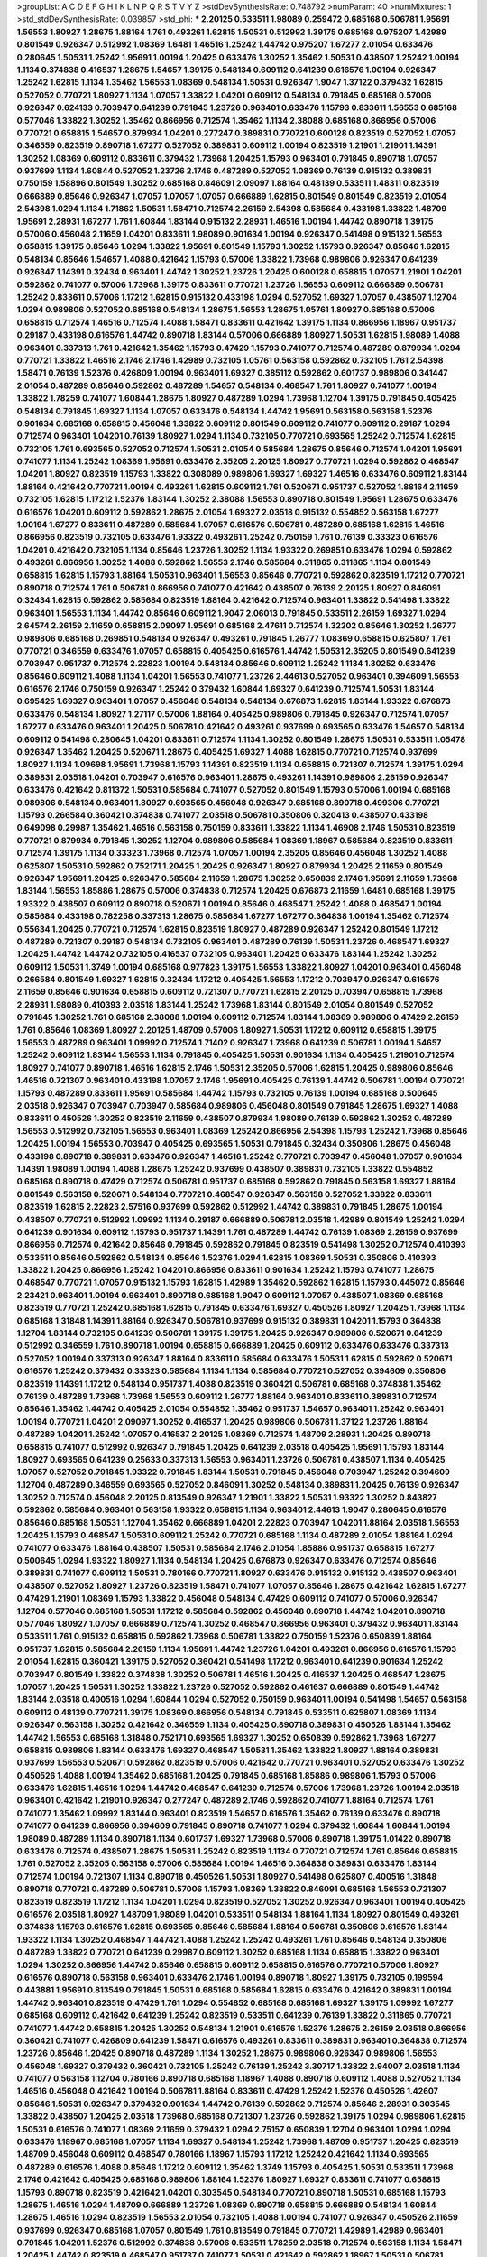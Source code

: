 >groupList:
A C D E F G H I K L
N P Q R S T V Y Z 
>stdDevSynthesisRate:
0.748792 
>numParam:
40
>numMixtures:
1
>std_stdDevSynthesisRate:
0.039857
>std_phi:
***
2.20125 0.533511 1.98089 0.259472 0.685168 0.506781 1.95691 1.56553 1.80927 1.28675
1.88164 1.761 0.493261 1.62815 1.50531 0.512992 1.39175 0.685168 0.975207 1.42989
0.801549 0.926347 0.512992 1.08369 1.6481 1.46516 1.25242 1.44742 0.975207 1.67277
2.01054 0.633476 0.280645 1.50531 1.25242 1.95691 1.00194 1.20425 0.633476 1.30252
1.35462 1.50531 0.438507 1.25242 1.00194 1.1134 0.374838 0.416537 1.28675 1.54657
1.39175 0.548134 0.609112 0.641239 0.616576 1.00194 0.926347 1.25242 1.62815 1.1134
1.35462 1.56553 1.08369 0.548134 1.50531 0.926347 1.9047 1.37122 0.379432 1.62815
0.527052 0.770721 1.80927 1.1134 1.07057 1.33822 1.04201 0.609112 0.548134 0.791845
0.685168 0.57006 0.926347 0.624133 0.703947 0.641239 0.791845 1.23726 0.963401 0.633476
1.15793 0.833611 1.56553 0.685168 0.577046 1.33822 1.30252 1.35462 0.866956 0.712574
1.35462 1.1134 2.38088 0.685168 0.866956 0.57006 0.770721 0.658815 1.54657 0.879934
1.04201 0.277247 0.389831 0.770721 0.600128 0.823519 0.527052 1.07057 0.346559 0.823519
0.890718 1.67277 0.527052 0.389831 0.609112 1.00194 0.823519 1.21901 1.21901 1.14391
1.30252 1.08369 0.609112 0.833611 0.379432 1.73968 1.20425 1.15793 0.963401 0.791845
0.890718 1.07057 0.937699 1.1134 1.60844 0.527052 1.23726 2.1746 0.487289 0.527052
1.08369 0.76139 0.915132 0.389831 0.750159 1.58896 0.801549 1.30252 0.685168 0.846091
2.09097 1.88164 0.48139 0.533511 1.48311 0.823519 0.666889 0.85646 0.926347 1.07057
1.07057 1.07057 0.666889 1.62815 0.801549 0.801549 0.823519 2.01054 2.54398 1.0294
1.1134 1.71862 1.50531 1.58471 0.712574 2.26159 2.54398 0.585684 0.433198 1.33822
1.48709 1.95691 2.28931 1.67277 1.761 1.60844 1.83144 0.915132 2.28931 1.46516
1.00194 1.44742 0.890718 1.39175 0.57006 0.456048 2.11659 1.04201 0.833611 1.98089
0.901634 1.00194 0.926347 0.541498 0.915132 1.56553 0.658815 1.39175 0.85646 1.0294
1.33822 1.95691 0.801549 1.15793 1.30252 1.15793 0.926347 0.85646 1.62815 0.548134
0.85646 1.54657 1.4088 0.421642 1.15793 0.57006 1.33822 1.73968 0.989806 0.926347
0.641239 0.926347 1.14391 0.32434 0.963401 1.44742 1.30252 1.23726 1.20425 0.600128
0.658815 1.07057 1.21901 1.04201 0.592862 0.741077 0.57006 1.73968 1.39175 0.833611
0.770721 1.23726 1.56553 0.609112 0.666889 0.506781 1.25242 0.833611 0.57006 1.17212
1.62815 0.915132 0.433198 1.0294 0.527052 1.69327 1.07057 0.438507 1.12704 1.0294
0.989806 0.527052 0.685168 0.548134 1.28675 1.56553 1.28675 1.05761 1.80927 0.685168
0.57006 0.658815 0.712574 1.46516 0.712574 1.4088 1.58471 0.833611 0.421642 1.39175
1.1134 0.866956 1.18967 0.951737 0.29187 0.433198 0.616576 1.44742 0.890718 1.83144
0.57006 0.666889 1.80927 1.50531 1.62815 1.98089 1.4088 0.963401 0.337313 1.761
0.421642 1.35462 1.15793 0.47429 1.15793 0.741077 0.712574 0.487289 0.879934 1.0294
0.770721 1.33822 1.46516 2.1746 2.1746 1.42989 0.732105 1.05761 0.563158 0.592862
0.732105 1.761 2.54398 1.58471 0.76139 1.52376 0.426809 1.00194 0.963401 1.69327
0.385112 0.592862 0.601737 0.989806 0.341447 2.01054 0.487289 0.85646 0.592862 0.487289
1.54657 0.548134 0.468547 1.761 1.80927 0.741077 1.00194 1.33822 1.78259 0.741077
1.60844 1.28675 1.80927 0.487289 1.0294 1.73968 1.12704 1.39175 0.791845 0.405425
0.548134 0.791845 1.69327 1.1134 1.07057 0.633476 0.548134 1.44742 1.95691 0.563158
0.563158 1.52376 0.901634 0.685168 0.658815 0.456048 1.33822 0.609112 0.801549 0.609112
0.741077 0.609112 0.29187 1.0294 0.712574 0.963401 1.04201 0.76139 1.80927 1.0294
1.1134 0.732105 0.770721 0.693565 1.25242 0.712574 1.62815 0.732105 1.761 0.693565
0.527052 0.712574 1.50531 2.01054 0.585684 1.28675 0.85646 0.712574 1.04201 1.95691
0.741077 1.1134 1.25242 1.08369 1.95691 0.633476 2.35205 2.20125 1.80927 0.770721
1.0294 0.592862 0.468547 1.04201 1.80927 0.823519 1.15793 1.33822 0.308089 0.989806
1.69327 1.69327 1.46516 0.633476 0.609112 1.83144 1.88164 0.421642 0.770721 1.00194
0.493261 1.62815 0.609112 1.761 0.520671 0.951737 0.527052 1.88164 2.11659 0.732105
1.62815 1.17212 1.52376 1.83144 1.30252 2.38088 1.56553 0.890718 0.801549 1.95691
1.28675 0.633476 0.616576 1.04201 0.609112 0.592862 1.28675 2.01054 1.69327 2.03518
0.915132 0.554852 0.563158 1.67277 1.00194 1.67277 0.833611 0.487289 0.585684 1.07057
0.616576 0.506781 0.487289 0.685168 1.62815 1.46516 0.866956 0.823519 0.732105 0.633476
1.93322 0.493261 1.25242 0.750159 1.761 0.76139 0.33323 0.616576 1.04201 0.421642
0.732105 1.1134 0.85646 1.23726 1.30252 1.1134 1.93322 0.269851 0.633476 1.0294
0.592862 0.493261 0.866956 1.30252 1.4088 0.592862 1.56553 2.1746 0.585684 0.311865
0.311865 1.1134 0.801549 0.658815 1.62815 1.15793 1.88164 1.50531 0.963401 1.56553
0.85646 0.770721 0.592862 0.823519 1.17212 0.770721 0.890718 0.712574 1.761 0.506781
0.866956 0.741077 0.421642 0.438507 0.76139 2.20125 1.80927 0.846091 0.32434 1.62815
0.592862 0.585684 0.823519 1.88164 0.421642 0.712574 0.963401 1.33822 0.541498 1.33822
0.963401 1.56553 1.1134 1.44742 0.85646 0.609112 1.9047 2.06013 0.791845 0.533511
2.26159 1.69327 1.0294 2.64574 2.26159 2.11659 0.658815 2.09097 1.95691 0.685168
2.47611 0.712574 1.32202 0.85646 1.30252 1.26777 0.989806 0.685168 0.269851 0.548134
0.926347 0.493261 0.791845 1.26777 1.08369 0.658815 0.625807 1.761 0.770721 0.346559
0.633476 1.07057 0.658815 0.405425 0.616576 1.44742 1.50531 2.35205 0.801549 0.641239
0.703947 0.951737 0.712574 2.22823 1.00194 0.548134 0.85646 0.609112 1.25242 1.1134
1.30252 0.633476 0.85646 0.609112 1.4088 1.1134 1.04201 1.56553 0.741077 1.23726
2.44613 0.527052 0.963401 0.394609 1.56553 0.616576 2.1746 0.750159 0.926347 1.25242
0.379432 1.60844 1.69327 0.641239 0.712574 1.50531 1.83144 0.695425 1.69327 0.963401
1.07057 0.456048 0.548134 0.548134 0.676873 1.62815 1.83144 1.93322 0.676873 0.633476
0.548134 1.80927 1.27117 0.57006 1.88164 0.405425 0.989806 0.791845 0.926347 0.712574
1.07057 1.67277 0.633476 0.963401 1.20425 0.506781 0.421642 0.493261 0.937699 0.693565
0.633476 1.54657 0.548134 0.609112 0.541498 0.280645 1.04201 0.833611 0.712574 1.1134
1.30252 0.801549 1.28675 1.50531 0.533511 1.05478 0.926347 1.35462 1.20425 0.520671
1.28675 0.405425 1.69327 1.4088 1.62815 0.770721 0.712574 0.937699 1.80927 1.1134
1.09698 1.95691 1.73968 1.15793 1.14391 0.823519 1.1134 0.658815 0.721307 0.712574
1.39175 1.0294 0.389831 2.03518 1.04201 0.703947 0.616576 0.963401 1.28675 0.493261
1.14391 0.989806 2.26159 0.926347 0.633476 0.421642 0.811372 1.50531 0.585684 0.741077
0.527052 0.801549 1.15793 0.57006 1.00194 0.685168 0.989806 0.548134 0.963401 1.80927
0.693565 0.456048 0.926347 0.685168 0.890718 0.499306 0.770721 1.15793 0.266584 0.360421
0.374838 0.741077 2.03518 0.506781 0.350806 0.320413 0.438507 0.433198 0.649098 0.29987
1.35462 1.46516 0.563158 0.750159 0.833611 1.33822 1.1134 1.46908 2.1746 1.50531
0.823519 0.770721 0.879934 0.791845 1.30252 1.12704 0.989806 0.585684 1.08369 1.18967
0.585684 0.823519 0.833611 0.712574 1.39175 1.1134 0.33323 1.73968 0.712574 1.07057
1.00194 2.35205 0.85646 0.456048 1.30252 1.4088 0.625807 1.50531 0.592862 0.752171
1.20425 1.20425 0.926347 1.80927 0.879934 1.20425 2.11659 0.801549 0.926347 1.95691
1.20425 0.926347 0.585684 2.11659 1.28675 1.30252 0.650839 2.1746 1.95691 2.11659
1.73968 1.83144 1.56553 1.85886 1.28675 0.57006 0.374838 0.712574 1.20425 0.676873
2.11659 1.6481 0.685168 1.39175 1.93322 0.438507 0.609112 0.890718 0.520671 1.00194
0.85646 0.468547 1.25242 1.4088 0.468547 1.00194 0.585684 0.433198 0.782258 0.337313
1.28675 0.585684 1.67277 1.67277 0.364838 1.00194 1.35462 0.712574 0.55634 1.20425
0.770721 0.712574 1.62815 0.823519 1.80927 0.487289 0.926347 1.25242 0.801549 1.17212
0.487289 0.721307 0.29187 0.548134 0.732105 0.963401 0.487289 0.76139 1.50531 1.23726
0.468547 1.69327 1.20425 1.44742 1.44742 0.732105 0.416537 0.732105 0.963401 1.20425
0.633476 1.83144 1.25242 1.30252 0.609112 1.50531 1.3749 1.00194 0.685168 0.977823
1.39175 1.56553 1.33822 1.80927 1.04201 0.963401 0.456048 0.266584 0.801549 1.69327
1.62815 0.32434 1.17212 0.405425 1.56553 1.17212 0.703947 0.926347 0.616576 2.11659
0.85646 0.901634 0.658815 0.609112 0.721307 0.770721 1.62815 2.20125 0.703947 0.658815
1.73968 2.28931 1.98089 0.410393 2.03518 1.83144 1.25242 1.73968 1.83144 0.801549
2.01054 0.801549 0.527052 0.791845 1.30252 1.761 0.685168 2.38088 1.00194 0.609112
0.712574 1.83144 1.08369 0.989806 0.47429 2.26159 1.761 0.85646 1.08369 1.80927
2.20125 1.48709 0.57006 1.80927 1.50531 1.17212 0.609112 0.658815 1.39175 1.56553
0.487289 0.963401 1.09992 0.712574 1.71402 0.926347 1.73968 0.641239 0.506781 1.00194
1.54657 1.25242 0.609112 1.83144 1.56553 1.1134 0.791845 0.405425 1.50531 0.901634
1.1134 0.405425 1.21901 0.712574 1.80927 0.741077 0.890718 1.46516 1.62815 2.1746
1.50531 2.35205 0.57006 1.62815 1.20425 0.989806 0.85646 1.46516 0.721307 0.963401
0.433198 1.07057 2.1746 1.95691 0.405425 0.76139 1.44742 0.506781 1.00194 0.770721
1.15793 0.487289 0.833611 1.95691 0.585684 1.44742 1.15793 0.732105 0.76139 1.00194
0.685168 0.500645 2.03518 0.926347 0.703947 0.703947 0.585684 0.989806 0.456048 0.801549
0.791845 1.28675 1.69327 1.4088 0.833611 0.450526 1.30252 0.823519 2.11659 0.438507
0.879934 1.98089 0.76139 0.592862 1.30252 0.487289 1.56553 0.512992 0.732105 1.56553
0.963401 1.08369 1.25242 0.866956 2.54398 1.15793 1.25242 1.73968 0.85646 1.20425
1.00194 1.56553 0.703947 0.405425 0.693565 1.50531 0.791845 0.32434 0.350806 1.28675
0.456048 0.433198 0.890718 0.389831 0.633476 0.926347 1.46516 1.25242 0.770721 0.703947
0.456048 1.07057 0.901634 1.14391 1.98089 1.00194 1.4088 1.28675 1.25242 0.937699
0.438507 0.389831 0.732105 1.33822 0.554852 0.685168 0.890718 0.47429 0.712574 0.506781
0.951737 0.685168 0.592862 0.791845 0.563158 1.69327 1.88164 0.801549 0.563158 0.520671
0.548134 0.770721 0.468547 0.926347 0.563158 0.527052 1.33822 0.833611 0.823519 1.62815
2.22823 2.57516 0.937699 0.592862 0.512992 1.44742 0.389831 0.791845 1.28675 1.00194
0.438507 0.770721 0.512992 1.09992 1.1134 0.29187 0.666889 0.506781 2.03518 1.42989
0.801549 1.25242 1.0294 0.641239 0.901634 0.609112 1.15793 0.951737 1.14391 1.761
0.487289 1.44742 0.76139 1.08369 2.26159 0.937699 0.866956 0.712574 0.421642 0.85646
0.791845 0.592862 0.791845 0.823519 0.541498 1.30252 0.712574 0.410393 0.533511 0.85646
0.592862 0.548134 0.85646 1.52376 1.0294 1.62815 1.08369 1.50531 0.350806 0.410393
1.33822 1.20425 0.866956 1.25242 1.04201 0.866956 0.833611 0.901634 1.25242 1.15793
0.741077 1.28675 0.468547 0.770721 1.07057 0.915132 1.15793 1.62815 1.42989 1.35462
0.592862 1.62815 1.15793 0.445072 0.85646 2.23421 0.963401 1.00194 0.963401 0.890718
0.685168 1.9047 0.609112 1.07057 0.438507 1.08369 0.685168 0.823519 0.770721 1.25242
0.685168 1.62815 0.791845 0.633476 1.69327 0.450526 1.80927 1.20425 1.73968 1.1134
0.685168 1.31848 1.14391 1.88164 0.926347 0.506781 0.937699 0.915132 0.389831 1.04201
1.15793 0.364838 1.12704 1.83144 0.732105 0.641239 0.506781 1.39175 1.39175 1.20425
0.926347 0.989806 0.520671 0.641239 0.512992 0.346559 1.761 0.890718 1.00194 0.658815
0.666889 1.20425 0.609112 0.633476 0.633476 0.337313 0.527052 1.00194 0.337313 0.926347
1.88164 0.833611 0.585684 0.633476 1.50531 1.62815 0.592862 0.520671 0.616576 1.25242
0.379432 0.33323 0.585684 1.1134 1.1134 0.585684 0.770721 0.527052 0.394609 0.350806
0.823519 1.14391 1.17212 0.548134 0.951737 1.4088 0.823519 0.360421 0.506781 0.685168
0.374838 1.35462 0.76139 0.487289 1.73968 1.73968 1.56553 0.609112 1.26777 1.88164
0.963401 0.833611 0.389831 0.712574 0.85646 1.35462 1.44742 0.405425 2.01054 0.554852
1.35462 0.951737 1.54657 0.963401 1.25242 0.963401 1.00194 0.770721 1.04201 2.09097
1.30252 0.416537 1.20425 0.989806 0.506781 1.37122 1.23726 1.88164 0.487289 1.04201
1.25242 1.07057 0.416537 2.20125 1.08369 0.712574 1.48709 2.28931 1.20425 0.890718
0.658815 0.741077 0.512992 0.926347 0.791845 1.20425 0.641239 2.03518 0.405425 1.95691
1.15793 1.83144 1.80927 0.693565 0.641239 0.25633 0.337313 1.56553 0.963401 1.23726
0.506781 0.438507 1.1134 0.405425 1.07057 0.527052 0.791845 1.93322 0.791845 1.83144
1.50531 0.791845 0.456048 0.703947 1.25242 0.394609 1.12704 0.487289 0.346559 0.693565
0.527052 0.846091 1.30252 0.548134 0.389831 1.20425 0.76139 0.926347 1.30252 0.712574
0.456048 2.20125 0.813549 0.926347 1.21901 1.33822 1.50531 1.93322 1.30252 0.843827
0.592862 0.585684 0.963401 0.563158 1.93322 0.658815 1.1134 0.963401 2.44613 1.9047
0.280645 0.616576 0.85646 0.685168 1.50531 1.12704 1.35462 0.666889 1.04201 2.22823
0.703947 1.04201 1.88164 2.03518 1.56553 1.20425 1.15793 0.468547 1.50531 0.609112
1.25242 0.770721 0.685168 1.1134 0.487289 2.01054 1.88164 1.0294 0.741077 0.633476
1.88164 0.438507 1.50531 0.585684 2.1746 2.01054 1.85886 0.951737 0.658815 1.67277
0.500645 1.0294 1.93322 1.80927 1.1134 0.548134 1.20425 0.676873 0.926347 0.633476
0.712574 0.85646 0.389831 0.741077 0.609112 1.50531 0.780166 0.770721 1.80927 0.633476
0.915132 0.915132 0.438507 0.963401 0.438507 0.527052 1.80927 1.23726 0.823519 1.58471
0.741077 1.07057 0.85646 1.28675 0.421642 1.62815 1.67277 0.47429 1.21901 1.08369
1.15793 1.33822 0.456048 0.548134 0.47429 0.609112 0.741077 0.57006 0.926347 1.12704
0.577046 0.685168 1.50531 1.17212 0.585684 0.592862 0.456048 0.890718 1.44742 1.04201
0.890718 0.577046 1.80927 1.07057 0.666889 0.712574 1.30252 0.468547 0.866956 0.963401
0.379432 0.963401 1.83144 0.533511 1.761 0.915132 0.658815 0.592862 1.73968 0.506781
1.33822 0.750159 1.52376 0.650839 1.88164 0.951737 1.62815 0.585684 2.26159 1.1134
1.95691 1.44742 1.23726 1.04201 0.493261 0.866956 0.616576 1.15793 2.01054 1.62815
0.360421 1.39175 0.527052 0.360421 0.541498 1.17212 0.963401 0.641239 0.901634 1.25242
0.703947 0.801549 1.33822 0.374838 1.30252 0.506781 1.46516 1.20425 0.416537 1.20425
0.468547 1.28675 1.07057 1.20425 1.50531 1.30252 1.33822 1.23726 0.527052 0.592862
0.461637 0.666889 0.801549 1.44742 1.83144 2.03518 0.400516 1.0294 1.60844 1.0294
0.527052 0.750159 0.963401 1.00194 0.541498 1.54657 0.563158 0.609112 0.48139 0.770721
1.39175 1.08369 0.866956 0.548134 0.791845 0.533511 0.625807 1.08369 1.1134 0.926347
0.563158 1.30252 0.421642 0.346559 1.1134 0.405425 0.890718 0.389831 0.450526 1.83144
1.35462 1.44742 1.56553 0.685168 1.31848 0.752171 0.693565 1.69327 1.30252 0.650839
0.592862 1.73968 1.67277 0.658815 0.989806 1.83144 0.633476 1.69327 0.468547 1.50531
1.35462 1.33822 1.80927 1.88164 0.389831 0.937699 1.56553 0.520671 0.592862 0.823519
0.57006 0.421642 0.770721 0.963401 0.527052 0.633476 1.30252 0.450526 1.4088 1.00194
1.35462 0.685168 1.20425 0.791845 0.685168 1.85886 0.989806 1.15793 0.57006 0.633476
1.62815 1.46516 1.0294 1.44742 0.468547 0.641239 0.712574 0.57006 1.73968 1.23726
1.00194 2.03518 0.963401 0.421642 1.21901 0.926347 0.277247 0.487289 2.1746 0.592862
0.741077 1.88164 0.712574 1.761 0.741077 1.35462 1.09992 1.83144 0.963401 0.823519
1.54657 0.616576 1.35462 0.76139 0.633476 0.890718 0.741077 0.641239 0.866956 0.394609
0.791845 0.890718 0.741077 1.0294 0.379432 1.60844 1.60844 1.00194 1.98089 0.487289
1.1134 0.890718 1.1134 0.601737 1.69327 1.73968 0.57006 0.890718 1.39175 1.01422
0.890718 0.633476 0.712574 0.438507 1.28675 1.50531 1.25242 0.823519 1.1134 0.770721
0.712574 1.761 0.85646 0.658815 1.761 0.527052 2.35205 0.563158 0.57006 0.585684
1.00194 1.46516 0.364838 0.389831 0.633476 1.83144 0.712574 1.00194 0.721307 1.1134
0.890718 0.450526 1.50531 1.80927 0.541498 0.625807 0.400516 1.31848 0.890718 0.770721
0.487289 0.506781 0.57006 1.15793 1.08369 1.33822 0.846091 0.685168 1.56553 0.721307
0.823519 0.823519 1.17212 1.1134 1.04201 1.0294 0.823519 0.527052 1.30252 0.926347
0.963401 1.00194 0.405425 0.616576 2.03518 1.80927 1.48709 1.98089 1.04201 0.533511
0.548134 1.88164 1.1134 1.80927 0.801549 0.493261 0.374838 1.15793 0.616576 1.62815
0.693565 0.85646 0.585684 1.88164 0.506781 0.350806 0.616576 1.83144 1.93322 1.1134
1.30252 0.468547 1.44742 1.4088 1.25242 1.25242 0.493261 1.761 0.85646 0.548134
0.350806 0.487289 1.33822 0.770721 0.641239 0.29987 0.609112 1.30252 0.685168 1.1134
0.658815 1.33822 0.963401 1.0294 1.30252 0.866956 1.44742 0.85646 0.658815 0.609112
0.658815 0.616576 0.770721 0.57006 1.80927 0.616576 0.890718 0.563158 0.963401 0.633476
2.1746 1.00194 0.890718 1.80927 1.39175 0.732105 0.199594 0.443881 1.95691 0.813549
0.791845 1.50531 0.685168 0.585684 1.62815 0.633476 0.421642 0.389831 1.00194 1.44742
0.963401 0.823519 0.47429 1.761 1.0294 0.554852 0.685168 0.685168 1.69327 1.39175
1.09992 1.67277 0.685168 0.609112 0.421642 0.641239 1.25242 0.823519 0.533511 0.641239
0.76139 1.33822 0.311865 0.770721 0.741077 1.44742 0.658815 1.20425 1.30252 0.548134
1.21901 0.616576 1.52376 1.28675 2.26159 2.03518 0.866956 0.360421 0.741077 0.426809
0.641239 1.58471 0.616576 0.493261 0.833611 0.389831 0.963401 0.364838 0.712574 1.23726
0.85646 1.20425 0.890718 0.487289 1.1134 1.30252 1.28675 0.989806 0.926347 0.989806
1.56553 0.456048 1.69327 0.379432 0.360421 0.732105 1.25242 0.76139 1.25242 3.30717
1.33822 2.94007 2.03518 1.1134 0.741077 0.563158 1.12704 0.780166 0.890718 0.685168
1.18967 1.4088 0.890718 0.609112 1.4088 0.527052 1.1134 1.46516 0.456048 0.421642
1.00194 0.506781 1.88164 0.833611 0.47429 1.25242 1.52376 0.450526 1.42607 0.85646
1.50531 0.926347 0.379432 0.901634 1.44742 0.76139 0.592862 0.712574 0.85646 2.28931
0.303545 1.33822 0.438507 1.20425 2.03518 1.73968 0.685168 0.721307 1.23726 0.592862
1.39175 1.0294 0.989806 1.62815 1.50531 0.616576 0.741077 1.08369 2.11659 0.379432
1.0294 2.75157 0.650839 1.12704 0.963401 1.0294 1.0294 0.633476 1.18967 0.685168
1.07057 1.1134 1.69327 0.548134 1.25242 1.73968 1.48709 0.951737 1.20425 0.823519
1.48709 0.456048 0.609112 0.468547 0.780166 1.18967 1.15793 1.17212 1.25242 0.421642
1.1134 0.693565 0.487289 0.616576 1.4088 0.85646 1.17212 0.609112 1.35462 1.3749
1.15793 0.405425 1.50531 0.533511 1.73968 2.1746 0.421642 0.405425 0.685168 0.989806
1.88164 1.52376 1.80927 1.69327 0.833611 0.741077 0.658815 1.15793 0.890718 0.823519
0.421642 1.04201 0.303545 0.548134 0.770721 0.890718 1.50531 0.685168 1.15793 1.28675
1.46516 1.0294 1.48709 0.666889 1.23726 1.08369 0.890718 0.658815 0.666889 0.548134
1.60844 1.28675 1.46516 1.0294 0.823519 1.56553 2.01054 0.732105 1.4088 1.00194
0.741077 0.926347 0.450526 2.11659 0.937699 0.926347 0.685168 1.07057 0.801549 1.761
0.813549 0.791845 0.770721 1.42989 1.42989 0.963401 0.791845 1.04201 1.52376 0.512992
0.374838 0.57006 0.533511 1.78259 2.03518 0.712574 0.563158 1.1134 1.58471 1.20425
1.44742 0.823519 0.468547 0.951737 0.741077 1.50531 0.421642 0.592862 1.18967 1.50531
0.506781 0.577046 0.732105 0.750159 0.770721 2.03518 0.433198 1.1134 0.770721 0.548134
0.350806 0.770721 1.23726 0.712574 0.823519 0.846091 0.633476 1.09698 0.600128 1.50531
0.693565 0.823519 0.890718 1.20425 1.25242 1.80927 0.712574 1.15793 1.88164 0.592862
0.703947 1.761 0.791845 0.951737 1.4088 1.15793 0.741077 0.512992 1.33822 1.35462
1.1134 0.633476 3.67508 3.72012 0.823519 0.379432 0.32434 1.50531 0.456048 0.563158
2.20125 0.548134 0.633476 0.57006 2.64574 2.1746 1.88164 1.01694 3.05767 1.62815
0.57006 0.712574 1.30252 1.18967 0.394609 1.73968 1.21901 0.356058 0.801549 1.00194
1.33822 0.926347 0.658815 0.963401 1.0294 1.04201 0.791845 1.9047 1.33822 0.823519
0.633476 1.15793 0.890718 0.703947 0.616576 0.85646 0.750159 0.47429 0.712574 1.1134
0.592862 1.50531 1.69327 0.506781 0.732105 0.693565 0.456048 1.30252 0.833611 1.9047
0.405425 1.0294 1.33822 0.801549 2.03518 1.56553 0.833611 0.533511 0.57006 0.563158
0.506781 0.585684 1.88164 0.833611 0.493261 0.685168 0.625807 0.394609 0.951737 0.801549
0.374838 0.346559 0.337313 1.50531 1.60844 0.374838 1.28675 1.33822 0.658815 1.4088
1.67277 0.433198 1.39175 0.592862 1.44742 0.823519 1.46516 0.527052 0.676873 0.563158
0.616576 0.350806 0.468547 2.20125 0.527052 0.438507 1.44742 1.21901 1.35462 0.512992
0.712574 1.48709 2.47611 1.12704 1.25242 0.770721 1.44742 0.394609 0.468547 1.0294
1.67277 0.833611 1.00194 1.80927 1.0294 1.56553 1.39175 1.39175 0.866956 2.09097
1.33822 1.35462 0.823519 1.00194 2.35205 1.00194 0.801549 0.374838 0.85646 1.04201
0.641239 0.801549 1.88164 1.32202 1.08369 1.69327 0.926347 1.60844 0.633476 0.926347
0.685168 1.00194 0.625807 1.46516 2.1746 2.20125 0.548134 1.761 1.88164 0.585684
1.1134 0.685168 0.791845 0.770721 0.926347 1.30252 1.20425 0.609112 1.25242 0.548134
1.39175 0.616576 1.17212 0.712574 0.616576 1.20425 0.937699 1.15793 0.685168 1.56553
1.18967 0.394609 0.468547 1.30252 0.29987 0.76139 0.926347 0.926347 0.487289 0.438507
1.44742 0.47429 0.666889 1.50531 1.56553 0.693565 0.280645 1.98089 0.658815 1.46516
0.741077 0.901634 0.57006 0.616576 1.73968 1.58471 0.421642 0.585684 0.770721 0.685168
0.487289 1.56553 0.658815 1.28675 1.42989 0.438507 0.487289 0.585684 1.52785 1.26777
0.770721 1.50531 0.741077 0.926347 0.616576 0.468547 1.71862 2.03518 0.866956 1.30252
1.33822 1.25242 0.541498 0.29987 0.462875 2.20125 1.4088 0.374838 1.95691 1.46516
0.685168 0.277247 0.85646 1.4088 0.421642 1.56553 1.04201 0.801549 0.963401 1.62815
0.328315 1.761 0.487289 0.712574 0.85646 1.93322 0.693565 0.85646 0.666889 1.15793
0.438507 1.56553 0.890718 0.633476 0.989806 0.801549 1.50531 0.823519 2.03518 1.25242
1.4088 1.0294 1.30252 0.487289 0.712574 1.04201 0.843827 0.506781 0.633476 0.520671
1.09992 1.62815 0.633476 1.95691 0.693565 0.527052 1.44742 0.592862 0.577046 0.732105
0.227267 0.658815 1.25242 0.801549 1.44742 3.17997 1.83144 1.69327 1.761 2.11659
0.585684 0.85646 0.703947 1.30252 1.07057 0.989806 1.28675 0.76139 0.833611 0.616576
1.1134 0.506781 0.703947 0.527052 1.44742 0.85646 1.93322 1.14391 1.42607 0.609112
0.752171 0.520671 0.224516 1.80927 1.1134 1.39175 0.712574 1.35462 0.616576 0.963401
0.527052 1.25242 1.07057 1.12704 1.56553 0.666889 0.57006 1.62815 1.69327 0.703947
2.35205 1.80927 1.1134 1.39175 0.926347 0.975207 1.23726 0.47429 1.15793 1.23726
1.60844 0.866956 0.85646 0.791845 0.658815 1.46516 1.62815 2.28931 2.20125 1.25242
0.693565 0.641239 0.890718 0.666889 1.20425 0.269851 0.721307 0.926347 1.0294 1.20425
0.926347 0.791845 0.693565 1.93322 0.770721 0.963401 1.23726 0.732105 1.14391 0.400516
0.963401 0.592862 0.658815 1.33822 0.76139 1.00194 0.666889 1.1134 0.801549 1.28675
1.15793 0.609112 0.438507 0.360421 0.57006 1.00194 1.67277 0.963401 0.609112 0.741077
0.963401 1.25242 0.389831 0.685168 0.901634 0.433198 0.770721 1.50531 0.641239 0.963401
0.468547 1.01422 1.00194 0.57006 1.88164 0.712574 0.693565 1.44742 0.350806 0.879934
0.85646 0.400516 0.823519 1.25242 1.00194 0.658815 1.761 0.311865 1.20425 1.73968
1.67277 1.20425 1.33822 2.35205 1.93322 0.450526 0.337313 0.527052 0.29987 1.20425
0.666889 0.421642 0.770721 1.83144 0.468547 1.73968 1.28675 1.00194 1.88164 0.29987
1.80927 1.1134 0.438507 0.350806 0.658815 0.685168 1.30252 1.20425 1.04201 1.73968
0.732105 0.989806 0.801549 0.633476 1.25242 1.20425 1.12704 1.62815 1.4088 2.11659
0.609112 0.533511 1.07057 0.801549 2.38088 0.712574 1.54657 0.791845 0.963401 1.73968
0.554852 0.609112 0.277247 1.39175 0.712574 0.685168 0.405425 0.732105 0.592862 1.28675
0.527052 0.770721 1.42607 1.15793 1.20425 0.963401 1.39175 0.951737 0.890718 0.823519
0.741077 2.54398 1.44742 0.791845 0.833611 1.20425 0.813549 0.833611 2.61371 0.963401
2.03518 0.487289 1.95691 1.21901 0.76139 1.1134 1.62815 0.890718 0.732105 0.963401
0.360421 0.791845 0.633476 0.650839 0.374838 0.732105 0.963401 0.641239 0.405425 0.527052
1.56553 1.50531 0.685168 1.78259 0.379432 1.07057 0.609112 1.39175 0.732105 1.07057
1.30252 0.633476 0.770721 0.585684 1.80927 0.3703 1.07057 0.676873 0.770721 0.890718
1.44742 0.833611 1.00194 0.616576 1.62815 0.712574 0.520671 1.95691 1.04201 0.926347
0.487289 2.20125 1.80927 0.506781 4.13397 1.20425 1.73968 0.311865 0.350806 1.15793
1.44742 0.533511 0.703947 0.633476 1.9047 0.456048 1.00194 1.00194 1.44742 1.85886
1.44742 0.379432 1.33822 0.421642 0.25633 1.28675 1.44742 1.56553 1.62815 0.438507
1.32202 0.633476 1.69327 0.487289 1.0294 0.926347 0.405425 0.25633 0.823519 1.67277
1.08369 0.394609 0.456048 0.616576 0.374838 0.712574 0.421642 0.823519 1.0294 1.0294
1.95691 0.833611 1.88164 1.1134 0.76139 1.50531 1.46516 2.03518 0.85646 2.35205
1.56553 1.32202 0.890718 1.15793 0.666889 0.592862 1.08369 0.527052 0.791845 1.0294
0.421642 0.468547 0.527052 1.0294 0.389831 0.456048 0.57006 1.20425 0.512992 0.658815
1.67277 0.732105 1.93322 1.73968 1.04201 0.563158 0.421642 0.823519 1.78737 0.421642
0.633476 0.47429 0.57006 1.00194 1.62815 1.20425 0.685168 1.44742 0.937699 1.07057
1.9047 1.46516 2.38088 0.405425 0.456048 0.890718 0.890718 0.87758 0.527052 1.00194
1.67277 0.405425 0.85646 0.416537 0.890718 1.35462 0.801549 1.4088 1.30252 0.770721
1.17212 0.685168 0.989806 0.616576 0.741077 0.791845 0.693565 1.00194 0.641239 0.926347
1.0294 0.741077 1.28675 1.14391 0.901634 1.73968 0.866956 1.21901 0.846091 0.712574
0.548134 0.823519 0.433198 1.62815 1.69327 1.54657 2.35205 0.394609 0.320413 1.69327
1.9047 0.676873 1.39175 0.890718 1.761 0.833611 0.337313 0.616576 0.901634 0.926347
1.4088 0.76139 1.14391 0.890718 1.62815 0.951737 1.1134 0.520671 1.28675 0.433198
1.18967 1.04201 1.50531 0.823519 0.989806 0.712574 1.52376 0.609112 0.791845 2.03518
2.44613 1.35462 0.732105 0.433198 1.08369 0.823519 0.85646 0.963401 0.685168 0.750159
1.80927 0.963401 1.62815 1.28675 0.85646 0.666889 0.438507 1.07057 1.9047 0.890718
0.506781 1.39175 1.44742 0.676873 1.12704 1.0294 0.29987 1.73968 0.548134 1.25242
0.57006 0.890718 0.438507 1.30252 0.658815 0.890718 0.811372 0.468547 1.88164 1.15793
0.732105 1.1134 0.770721 0.890718 1.00194 0.685168 0.901634 1.04201 0.506781 1.62815
1.20425 1.33822 1.15793 0.801549 0.685168 0.233496 1.1134 1.1134 2.09097 2.1746
0.879934 1.95691 0.915132 1.35462 0.770721 1.28675 2.47611 0.685168 0.791845 1.56553
0.421642 1.15793 1.69327 0.926347 0.685168 0.823519 0.360421 0.57006 0.221798 1.33822
1.39175 1.761 1.28675 1.44742 0.616576 0.703947 0.658815 1.4088 0.548134 0.277247
0.741077 1.69327 1.95691 1.33822 0.846091 1.0294 0.685168 0.712574 0.616576 1.05761
0.741077 0.951737 1.15793 0.433198 1.50531 0.963401 0.926347 0.658815 0.609112 0.780166
2.03518 1.83144 1.88164 2.1746 2.64574 0.641239 1.44742 0.963401 0.666889 1.761
1.50531 1.39175 0.801549 1.62815 0.791845 1.00194 0.801549 0.791845 0.866956 1.08369
1.1134 1.73968 0.801549 0.512992 1.30252 0.379432 1.28675 0.450526 1.28675 0.493261
0.951737 1.56553 0.487289 1.52376 0.975207 0.732105 1.35462 1.1134 1.08369 0.666889
1.00194 0.55634 0.468547 1.23726 0.926347 1.50531 0.506781 0.85646 1.60844 0.801549
1.761 0.520671 1.54657 1.56553 1.48709 0.527052 1.4088 0.890718 1.23726 0.506781
1.88164 0.364838 1.44742 1.60844 0.592862 1.30252 0.205064 0.641239 0.770721 0.487289
0.360421 0.233496 0.57006 1.20425 1.15793 1.62815 0.374838 1.20425 1.4088 1.15793
1.80927 0.963401 1.05761 0.890718 0.890718 0.901634 0.76139 0.548134 0.915132 0.732105
1.00194 0.770721 0.374838 0.823519 0.741077 1.67277 0.493261 0.506781 1.30252 1.54657
0.770721 0.801549 0.641239 1.01422 1.69327 0.685168 0.741077 0.963401 1.15793 1.0294
1.04201 0.963401 1.04201 0.963401 0.85646 1.30252 0.703947 0.770721 0.741077 1.761
1.39175 0.963401 0.487289 1.95691 1.1134 1.69327 1.39175 1.08369 1.17212 0.915132
1.12704 0.438507 1.33822 0.890718 0.770721 0.712574 1.20425 1.25242 1.04201 0.85646
1.30252 1.56553 0.666889 1.56553 1.15793 0.337313 1.88164 2.54398 0.527052 0.360421
1.14391 1.20425 0.712574 1.95691 0.791845 0.801549 0.741077 1.93322 0.500645 0.801549
0.221798 1.48709 0.493261 0.578593 0.47429 0.963401 0.438507 1.25242 0.585684 0.609112
1.88164 1.60844 0.585684 0.548134 0.633476 0.421642 0.866956 0.770721 0.585684 0.76139
1.30252 0.480102 0.548134 1.62815 0.989806 0.633476 0.801549 0.450526 0.833611 0.249492
1.00194 0.801549 0.732105 0.633476 0.963401 1.69327 1.54657 0.650839 1.20425 0.421642
2.11659 0.741077 0.901634 1.56553 0.609112 0.791845 2.38088 0.890718 0.585684 0.585684
1.25242 1.44742 0.616576 0.823519 0.450526 0.337313 2.35205 0.823519 1.50531 1.00194
1.50531 0.801549 0.890718 0.926347 1.9047 0.650839 1.04201 0.791845 0.963401 1.46516
0.666889 2.11659 0.633476 1.1134 0.374838 1.37122 0.421642 1.761 0.989806 0.890718
1.56553 1.15793 0.592862 0.685168 0.456048 0.926347 0.770721 1.39175 2.11659 2.03518
1.80927 2.01054 0.823519 2.03518 2.20125 0.592862 1.12704 0.633476 0.741077 0.585684
0.712574 0.433198 0.585684 0.616576 1.00194 0.438507 0.527052 0.421642 0.741077 1.73968
0.421642 0.770721 0.592862 0.750159 0.650839 0.823519 1.14391 0.527052 1.62815 1.35462
0.963401 1.28675 1.0294 0.823519 1.69327 1.00194 1.1134 0.685168 1.1134 1.04201
1.12704 0.658815 0.527052 1.85886 0.468547 0.76139 0.685168 0.823519 0.33323 0.364838
0.666889 1.1134 0.633476 0.394609 1.14391 1.20425 1.44742 0.57006 1.39175 0.658815
1.761 0.801549 1.30252 0.433198 0.989806 1.761 1.0294 1.07057 1.12704 0.592862
0.585684 0.394609 0.989806 1.4088 1.0294 0.506781 1.95691 0.823519 1.00194 1.33822
0.438507 1.39175 0.791845 1.15793 1.15793 1.00194 0.85646 0.85646 0.712574 0.527052
0.592862 0.658815 1.80927 1.23726 1.4088 0.506781 0.450526 1.83144 0.609112 0.47429
0.563158 1.62815 0.456048 0.389831 0.592862 1.73968 0.405425 1.52376 0.926347 0.360421
1.15793 1.25242 0.433198 0.616576 0.963401 1.17212 0.641239 0.506781 0.416537 0.741077
1.17212 0.389831 1.56553 1.88164 1.39175 1.33822 1.30252 0.405425 1.60844 0.866956
0.506781 0.901634 0.879934 1.15793 0.548134 0.57006 0.85646 0.963401 1.44742 0.592862
0.633476 1.07057 0.712574 1.39175 0.770721 2.11659 0.400516 0.421642 0.548134 0.741077
0.421642 0.405425 0.438507 0.741077 0.926347 2.14253 0.650839 1.12704 1.23726 1.15793
1.35462 1.33822 1.12704 1.07057 1.73968 1.12704 0.33323 0.520671 2.01054 1.05761
0.500645 0.833611 1.07057 0.239896 0.890718 0.890718 0.791845 0.548134 1.80927 0.989806
0.57006 1.07057 0.741077 0.585684 1.30252 1.56553 0.389831 1.09698 1.50531 0.410393
1.58471 2.35205 1.95691 0.890718 0.823519 0.732105 0.85646 0.658815 1.21901 1.46516
0.658815 1.07057 1.1134 1.62815 0.487289 2.28931 1.80927 1.88164 1.1134 1.28675
0.609112 1.25242 0.658815 1.80927 0.676873 1.20425 0.770721 0.712574 0.633476 0.47429
1.0294 0.57006 0.548134 1.73968 0.833611 0.554852 0.85646 0.801549 0.791845 1.1134
1.20425 0.541498 0.433198 1.93322 0.641239 0.770721 1.07057 1.54657 1.25242 0.963401
0.801549 1.56553 1.83144 1.56553 1.20425 1.56553 0.468547 0.732105 1.33822 0.57006
0.791845 0.890718 1.69327 1.30252 1.1134 0.456048 1.62815 1.56553 0.548134 0.901634
1.35462 0.76139 0.493261 0.633476 1.95691 1.15793 2.35205 1.33822 1.07057 1.08369
0.963401 0.712574 0.741077 2.03518 1.20425 1.1134 0.585684 1.69327 0.770721 0.76139
0.712574 0.85646 1.25242 0.480102 1.04201 1.52376 0.76139 0.468547 2.20125 0.901634
1.17212 0.963401 0.47429 1.50531 1.83144 1.0294 2.20125 0.658815 0.801549 1.17212
0.554852 0.85646 1.62815 0.833611 1.4088 0.712574 0.527052 0.85646 0.951737 1.1134
1.50531 0.791845 1.46516 0.379432 1.1134 1.23726 0.374838 0.57006 0.989806 0.685168
0.548134 0.438507 1.4088 0.732105 0.506781 1.62815 0.685168 0.493261 0.374838 0.963401
0.685168 0.926347 1.25242 1.46516 0.487289 2.51318 1.50531 0.57006 1.0294 1.761
1.62815 1.15793 1.69327 0.685168 0.666889 0.937699 1.1134 0.890718 2.03518 0.915132
1.25242 0.450526 1.95691 1.54657 1.04201 0.813549 1.1134 1.25242 1.00194 1.28675
0.666889 0.633476 0.554852 1.67277 1.4088 1.08369 1.761 0.721307 1.23726 0.963401
1.48709 2.44613 0.926347 0.512992 0.506781 1.95691 2.38088 0.364838 1.28675 0.823519
0.770721 1.761 2.11659 1.33822 1.9047 2.38088 1.28675 1.33822 0.527052 0.609112
1.23726 0.901634 0.76139 0.85646 0.563158 1.28675 1.761 1.09992 0.616576 0.963401
1.00194 0.609112 0.609112 2.26159 1.30252 0.520671 1.88164 0.609112 0.389831 1.4088
1.46516 2.09097 0.791845 0.76139 0.609112 0.901634 1.9047 1.30252 1.50531 0.989806
1.52376 0.609112 1.08369 0.685168 0.520671 1.39175 1.54657 1.15793 0.616576 0.685168
1.88164 0.624133 0.548134 2.94007 0.666889 1.20425 0.915132 1.80927 0.512992 1.56553
0.592862 1.95691 0.770721 0.616576 0.741077 0.712574 0.963401 0.76139 1.69327 0.658815
0.3703 0.76139 0.350806 1.25242 1.1134 1.12704 0.712574 1.1134 1.23726 1.00194
1.23726 1.44742 0.500645 1.73968 1.1134 2.26159 1.23726 1.80927 1.95691 1.50531
0.585684 0.487289 0.443881 1.93322 1.08369 0.791845 0.410393 0.600128 1.08369 0.721307
0.585684 1.50531 1.50531 1.33822 1.15793 1.44742 1.46516 0.833611 0.288337 1.9047
1.62815 1.69327 0.374838 0.29987 1.1134 0.506781 0.277247 1.761 0.456048 1.44742
0.585684 1.44742 0.410393 0.633476 0.712574 0.47429 0.456048 1.73968 0.890718 0.712574
1.83144 1.20425 0.823519 1.60844 0.87758 1.761 1.39175 0.666889 0.609112 1.08369
1.0294 1.30252 0.85646 0.741077 0.500645 1.0294 0.685168 0.641239 0.520671 0.712574
0.421642 0.770721 1.00194 1.25242 1.56553 1.56553 0.548134 0.801549 0.346559 1.73968
0.685168 1.73968 1.39175 0.926347 1.25242 1.20425 0.487289 2.28931 0.823519 0.866956
0.85646 0.926347 2.44613 2.44613 0.951737 1.30252 2.41652 1.04201 1.0294 1.21901
0.963401 0.823519 2.54398 0.609112 0.833611 0.770721 1.39175 1.04201 1.85886 1.67277
1.30252 0.548134 1.07057 1.56553 0.770721 0.360421 0.616576 1.00194 0.328315 1.80927
1.73968 1.44742 1.31848 0.685168 0.421642 0.399445 0.374838 1.62815 1.4088 1.44742
1.07057 0.791845 1.17212 1.30252 0.741077 2.35205 0.926347 1.73968 0.712574 1.04201
2.11659 1.62815 1.25242 1.50531 0.421642 1.50531 2.26159 2.11659 0.926347 1.23726
0.76139 0.741077 0.48139 0.926347 1.30252 0.801549 0.926347 0.791845 0.732105 0.433198
1.50531 1.12704 1.44742 0.823519 0.374838 1.15793 0.311865 0.915132 0.520671 1.67277
1.80927 0.685168 0.609112 0.741077 0.47429 0.360421 0.468547 1.0294 0.506781 0.693565
1.12704 0.890718 2.09097 0.791845 0.433198 0.963401 1.761 1.88164 1.15793 1.0294
0.405425 0.421642 1.67277 0.890718 0.592862 0.577046 0.833611 0.823519 1.21901 1.56553
0.801549 0.866956 0.890718 1.12704 0.666889 1.80927 1.17212 0.57006 0.712574 1.56553
0.493261 1.20425 0.533511 1.35462 2.11659 1.35462 0.421642 0.47429 0.379432 0.616576
0.633476 1.07057 0.951737 0.85646 0.385112 0.633476 1.69327 0.801549 0.400516 1.50531
1.0294 1.71402 1.48709 0.527052 1.33822 0.658815 1.12704 1.62815 0.963401 1.6481
2.03518 0.346559 0.487289 1.14391 1.18967 1.21901 1.44742 1.73968 0.433198 1.25242
0.650839 0.791845 0.866956 0.389831 1.80927 0.989806 1.44742 1.62815 0.963401 1.15793
1.56553 0.791845 1.08369 1.05478 0.601737 0.676873 0.609112 2.01054 0.85646 1.62815
0.791845 1.39175 0.890718 1.80927 0.666889 1.95691 1.23726 1.35462 1.39175 0.693565
0.520671 1.69327 1.30252 2.9761 0.616576 0.57006 1.00194 0.456048 0.951737 0.47429
0.609112 0.890718 0.592862 0.823519 0.585684 0.450526 0.658815 0.450526 0.658815 0.801549
1.15793 0.915132 0.616576 0.658815 1.9047 1.12704 0.658815 1.54657 0.685168 2.11659
2.03518 1.78737 1.95691 1.39175 0.585684 1.95691 1.98089 1.44742 0.741077 1.46516
0.770721 0.346559 0.548134 0.57006 1.44742 0.703947 1.07057 0.609112 1.73968 0.712574
0.770721 0.541498 1.56553 1.04201 1.08369 0.364838 1.04201 0.416537 1.33822 2.03518
1.56553 1.28675 0.520671 0.963401 0.937699 0.389831 1.56553 0.791845 0.741077 0.641239
1.62815 1.50531 1.15793 1.15793 1.39175 1.4088 1.12704 0.712574 1.04201 1.58471
1.09992 0.506781 0.926347 1.52376 1.62815 1.09992 1.00194 0.616576 1.95691 0.890718
0.823519 1.04201 1.14391 0.512992 1.761 1.26777 0.374838 1.78737 1.62815 0.585684
0.468547 1.20425 1.62815 1.15793 0.389831 1.56553 0.791845 0.616576 2.11659 1.54657
1.58471 0.563158 0.951737 0.527052 0.76139 1.30252 1.04201 1.35462 1.07057 0.563158
0.732105 0.770721 0.76139 1.80927 1.07057 0.76139 1.62815 0.791845 0.823519 1.00194
1.83144 0.846091 0.770721 1.4088 0.76139 0.493261 1.56553 0.963401 0.500645 1.25242
0.989806 1.44742 0.374838 0.592862 2.47611 1.1134 1.15793 1.1134 1.1134 1.62815
0.741077 0.625807 0.592862 0.770721 1.52376 0.554852 0.770721 2.20125 1.80927 1.04201
0.712574 0.833611 0.57006 0.741077 0.963401 0.57006 0.741077 1.33822 0.732105 2.26159
0.633476 0.405425 1.95691 1.35462 1.46516 0.512992 1.83144 2.1746 1.80927 1.95691
1.42989 2.44613 1.48709 2.11659 0.541498 1.25242 0.890718 1.58471 1.83144 0.468547
0.685168 0.416537 0.866956 2.1746 0.685168 1.04201 1.80927 0.712574 1.761 1.71402
1.88164 0.416537 1.28675 0.951737 1.85886 0.926347 0.963401 0.890718 0.901634 2.09097
0.963401 0.461637 1.25242 1.00194 0.833611 1.48709 0.685168 0.493261 0.616576 1.69327
1.35462 0.47429 0.506781 0.926347 0.732105 1.761 0.658815 0.592862 1.01694 0.364838
1.12704 0.685168 1.56553 0.609112 1.1134 1.00194 0.926347 0.563158 0.685168 1.0294
0.937699 1.46516 0.85646 0.450526 0.47429 1.58471 1.80927 0.685168 0.823519 1.04201
1.08369 0.527052 0.601737 0.658815 0.823519 0.85646 0.693565 1.0294 0.577046 0.405425
2.03518 1.15793 1.04201 1.6481 0.975207 0.85646 1.95691 1.50531 1.15793 1.04201
1.1134 0.239896 0.823519 0.963401 0.506781 0.405425 1.05761 2.20125 0.926347 0.732105
0.890718 0.493261 0.685168 1.50531 1.67277 1.07057 0.76139 1.18967 0.989806 0.609112
1.1134 1.15793 1.95691 1.12704 0.506781 1.62815 1.15793 0.741077 1.25242 0.658815
0.633476 0.85646 0.379432 0.29987 0.548134 0.527052 0.346559 0.85646 0.915132 1.04201
1.85886 1.08369 1.07057 0.741077 0.32434 1.50531 1.00194 1.93322 1.1134 1.07057
2.44613 2.35205 0.592862 1.12704 0.732105 1.50531 0.487289 1.73968 1.15793 0.963401
0.741077 1.9047 0.421642 0.866956 1.6481 0.712574 0.963401 1.00194 0.85646 1.33822
0.741077 1.07057 0.47429 0.890718 0.823519 0.801549 0.866956 0.625807 1.95691 0.548134
0.989806 0.456048 0.438507 1.88164 0.693565 1.67277 0.926347 0.890718 0.963401 1.46516
0.963401 1.56553 1.80927 1.4088 1.1134 1.62815 1.761 1.50531 0.57006 0.693565
0.685168 0.741077 0.506781 1.761 0.791845 1.08369 0.712574 0.823519 1.80927 0.833611
2.03518 0.712574 0.633476 0.846091 1.42607 1.25242 0.421642 1.73968 0.450526 0.741077
1.4088 0.926347 0.658815 0.633476 0.592862 0.926347 0.85646 2.41652 0.633476 0.585684
0.693565 0.963401 1.28675 0.585684 2.03518 1.04201 0.685168 0.85646 0.890718 1.17212
1.73968 1.44742 2.35205 0.975207 2.01054 0.703947 1.73968 1.21901 0.410393 0.337313
1.08369 0.236992 0.554852 1.04201 0.592862 0.360421 0.801549 0.937699 0.823519 0.616576
0.506781 0.468547 1.50531 1.69327 0.846091 0.506781 0.741077 0.85646 0.592862 0.712574
0.750159 0.592862 0.311865 2.44613 1.9047 0.641239 0.616576 1.21901 0.801549 0.468547
1.15793 1.00194 2.03518 2.01054 0.685168 0.712574 0.592862 2.01054 1.6481 0.801549
0.890718 2.06013 2.44613 1.95691 1.83144 0.438507 0.791845 0.76139 0.823519 0.405425
0.527052 1.95691 1.15793 0.975207 0.791845 0.609112 0.951737 1.88164 1.20425 1.26777
1.50531 0.685168 0.693565 0.625807 1.83144 1.00194 0.609112 1.07057 1.20425 0.421642
2.11659 0.770721 0.791845 1.20425 1.88164 0.963401 1.35462 1.33822 1.04201 0.823519
1.20425 1.00194 2.54398 0.527052 1.56553 1.761 1.761 1.15793 1.1134 1.12704
1.93322 1.95691 0.85646 1.20425 2.03518 1.30252 1.44742 0.433198 0.890718 0.770721
0.712574 0.833611 1.67277 1.39175 1.07057 1.44742 0.685168 1.50531 1.35462 1.95691
0.57006 1.62815 0.600128 0.641239 1.1134 0.890718 0.685168 0.712574 1.88164 1.83144
0.506781 0.770721 0.963401 0.693565 0.823519 0.963401 0.732105 1.44742 2.26159 2.35205
1.60844 0.658815 0.801549 0.512992 1.69327 1.44742 1.04201 0.480102 1.00194 0.416537
0.963401 0.685168 1.69327 0.951737 0.468547 1.80927 1.69327 1.28675 1.1134 0.421642
0.616576 1.30252 1.95691 0.658815 0.866956 1.0294 0.346559 0.405425 0.866956 1.1134
1.35462 0.85646 0.685168 0.389831 1.1134 0.833611 1.28675 1.35462 1.1134 2.11659
1.56553 0.712574 1.85886 0.732105 1.95691 0.426809 0.866956 1.00194 1.83144 0.468547
0.791845 0.360421 0.782258 1.95691 2.06013 1.69327 0.57006 1.80927 2.01054 2.31736
0.770721 1.62815 1.30252 0.85646 1.62815 0.770721 0.770721 0.57006 1.28675 0.963401
1.1134 1.761 0.823519 0.901634 0.416537 0.926347 0.693565 1.80927 1.80927 0.32434
0.554852 1.28675 0.915132 1.08369 0.963401 0.541498 0.433198 1.15793 0.394609 0.520671
1.28675 0.554852 1.0294 0.85646 0.527052 0.512992 1.27117 0.963401 0.506781 0.791845
0.456048 0.823519 0.741077 0.732105 1.62815 0.791845 0.791845 2.03518 0.676873 0.85646
0.520671 1.09992 0.337313 1.80927 0.676873 0.616576 0.823519 1.21901 0.616576 1.95691
1.69327 0.533511 1.0294 1.60844 0.506781 1.20425 1.35462 1.98089 0.400516 1.88164
0.801549 0.450526 0.963401 0.721307 0.963401 1.39175 0.405425 0.548134 0.770721 1.18967
0.732105 0.712574 1.33822 0.915132 0.585684 0.926347 0.47429 0.650839 2.11659 1.07057
1.80927 0.901634 1.1134 1.04201 1.07057 0.770721 0.926347 0.633476 1.04201 1.4088
1.08369 0.890718 0.879934 1.30252 0.791845 0.433198 0.85646 2.11659 0.712574 1.73968
0.890718 1.1134 1.67277 0.355105 1.00194 1.1134 0.548134 1.60844 0.879934 0.389831
0.379432 0.901634 0.741077 1.62815 0.438507 1.44742 0.926347 1.48709 0.901634 0.901634
0.823519 0.506781 1.04201 1.80927 0.493261 0.76139 0.666889 0.685168 0.801549 1.46516
0.926347 1.12704 0.741077 0.926347 1.33822 0.57006 0.85646 0.641239 1.1134 0.320413
1.56553 0.926347 0.585684 0.791845 0.770721 1.50531 0.866956 2.03518 0.685168 1.28675
0.752171 2.09097 0.438507 1.28675 2.26159 0.364838 0.527052 0.389831 0.658815 2.06013
0.433198 2.11659 0.741077 0.801549 0.57006 0.609112 0.592862 1.6481 0.915132 1.83144
0.833611 0.85646 0.512992 0.750159 1.69327 0.57006 1.88164 0.277247 0.76139 1.95691
1.30252 0.438507 1.88164 1.25242 1.54657 0.989806 0.527052 1.62815 0.585684 2.20125
1.98089 1.44742 0.433198 1.00194 0.609112 0.585684 1.88164 2.11659 2.01054 0.666889
1.50531 1.15793 1.07057 0.601737 0.890718 0.230669 1.15793 1.46516 0.770721 0.563158
0.592862 1.4088 0.890718 1.73968 0.527052 0.527052 2.03518 1.761 0.487289 0.350806
0.421642 1.30252 0.616576 1.6481 1.50531 1.50531 1.88164 1.04201 1.62815 0.770721
0.533511 0.548134 1.67277 1.07057 2.03518 0.609112 1.56553 0.658815 0.801549 0.527052
0.548134 1.08369 1.58471 1.35462 1.4088 1.95691 0.76139 0.533511 0.548134 1.44742
1.93322 1.88164 1.67277 1.00194 2.64574 0.712574 1.1134 1.28675 0.791845 0.487289
0.47429 0.29987 0.791845 1.56553 1.23726 1.20425 1.04201 0.770721 0.721307 1.83144
1.39175 1.39175 2.94007 1.08369 1.93322 0.770721 0.866956 1.25242 1.00194 0.890718
0.890718 0.527052 1.60844 0.57006 0.926347 0.801549 0.685168 0.592862 0.527052 1.30252
2.90447 1.83144 1.44742 0.770721 1.26777 1.50531 0.937699 1.26777 1.00194 0.926347
0.57006 0.791845 0.650839 1.1134 0.951737 0.658815 0.823519 0.379432 1.78737 1.761
0.963401 0.269851 1.18967 1.80927 0.926347 2.67816 2.64574 2.06013 1.1134 0.926347
1.80927 1.23726 0.468547 0.374838 1.69327 0.658815 0.585684 0.633476 1.44742 1.42989
0.633476 0.666889 0.360421 2.1746 1.62815 0.85646 2.03518 0.85646 1.56553 1.52376
0.963401 1.46516 2.54398 1.88164 2.1746 0.554852 1.761 0.641239 1.44742 3.43946
1.88164 1.69327 1.95691 1.08369 1.93322 2.26159 2.54398 2.47611 2.23421 1.0294
1.20425 1.80927 0.989806 1.67277 2.11659 1.95691 0.47429 0.791845 0.389831 1.17212
1.20425 0.685168 1.00194 0.548134 0.364838 0.901634 1.30252 0.866956 1.54657 1.35462
0.548134 1.67277 1.85389 0.926347 1.09698 0.770721 0.801549 0.866956 1.80927 1.93322
0.641239 1.15793 1.12704 2.20125 1.56553 1.50531 0.85646 0.741077 1.44742 1.39175
1.4088 0.346559 0.633476 0.791845 0.685168 0.563158 0.76139 0.712574 1.0294 0.712574
0.712574 0.712574 1.04201 1.20425 1.18967 1.20425 0.616576 0.609112 0.801549 1.761
0.32434 1.1134 0.57006 1.04201 0.685168 0.963401 0.890718 1.73968 0.616576 0.360421
1.15793 1.9047 0.85646 0.360421 0.926347 0.926347 1.67277 1.20425 1.17212 0.833611
1.20425 0.741077 0.493261 0.732105 0.676873 0.633476 0.592862 0.249492 0.741077 0.389831
0.438507 0.563158 0.585684 1.18967 2.26159 0.616576 0.666889 1.80927 1.33822 1.30252
1.39175 0.658815 0.685168 1.44742 0.609112 1.46516 1.54657 2.20125 0.527052 0.585684
1.46516 1.26777 0.721307 0.658815 1.04201 1.69327 0.963401 0.76139 1.31848 0.915132
0.592862 0.616576 0.901634 1.17212 1.62815 1.44742 0.548134 1.07057 1.88164 2.26159
0.421642 0.633476 0.666889 0.890718 1.52376 0.801549 0.355105 0.879934 0.721307 1.30252
1.25242 0.926347 0.833611 1.23726 0.901634 1.62815 0.320413 1.35462 1.6481 1.35462
0.721307 0.616576 0.609112 1.88164 1.88164 0.493261 0.57006 0.833611 0.770721 0.801549
0.703947 0.433198 1.73968 1.04201 1.1134 2.44613 3.05767 1.95691 1.44742 0.685168
1.44742 0.76139 0.57006 0.506781 1.62815 1.62815 0.712574 0.29624 1.67277 0.666889
1.88164 1.20425 1.58471 1.23726 1.33822 0.989806 1.83144 0.712574 1.83144 2.1746
1.80927 2.35205 0.866956 1.80927 2.35205 1.50531 0.609112 1.08369 0.989806 1.54657
0.76139 0.791845 1.0294 1.04201 1.83144 1.18967 0.890718 0.585684 1.01422 1.00194
0.592862 1.15793 1.761 0.548134 0.866956 1.46516 0.741077 1.83144 1.88164 0.712574
0.462875 2.09097 1.08369 0.633476 1.04201 0.433198 1.04201 0.433198 1.17212 1.62815
2.11659 0.915132 1.98089 1.1134 0.438507 0.554852 1.6481 2.26159 1.9047 1.08369
0.712574 0.191917 1.56553 2.1746 1.00194 1.3749 0.585684 0.823519 0.866956 0.703947
1.15793 0.989806 1.39175 2.01054 1.98089 1.25242 1.04201 2.11659 2.47611 0.833611
1.21901 1.761 1.67277 0.592862 1.33822 0.866956 0.823519 1.56553 1.73968 0.926347
0.901634 1.30252 1.1134 0.703947 0.456048 0.846091 1.04201 1.44742 0.76139 0.438507
0.554852 1.56553 1.00194 1.95691 0.770721 1.20425 0.801549 1.30252 0.833611 1.35462
0.641239 0.350806 0.527052 1.17212 0.337313 0.527052 0.926347 0.47429 0.658815 0.975207
1.33822 1.04201 0.85646 1.69327 0.823519 0.890718 0.506781 0.47429 1.95691 0.416537
0.890718 1.88164 0.456048 1.12704 1.15793 1.88164 0.249492 0.405425 1.15793 1.39175
0.346559 1.08369 1.83144 0.901634 0.259472 1.07057 1.04201 1.44742 1.15793 0.658815
1.1134 0.658815 0.85646 0.592862 1.20425 0.890718 0.548134 0.57006 0.963401 1.44742
1.05761 1.50531 1.00194 0.405425 0.633476 1.69327 1.73968 1.46516 0.741077 0.712574
1.58471 0.57006 0.633476 1.30252 0.732105 0.963401 0.85646 1.35462 0.975207 1.73968
1.80927 1.95691 2.44613 0.506781 0.811372 1.17212 0.548134 0.833611 0.937699 1.44742
1.0294 1.56553 0.609112 0.85646 0.833611 1.17212 0.791845 1.33822 0.585684 0.85646
0.732105 1.9047 0.493261 0.823519 1.35462 0.585684 1.25242 1.15793 0.438507 1.20425
1.14391 1.67277 1.23726 0.741077 2.03518 0.438507 1.88164 0.616576 0.527052 0.85646
0.833611 0.548134 0.963401 0.445072 1.88164 0.405425 2.09097 1.95691 2.09097 1.73968
1.93322 2.28931 1.0294 1.46516 1.37122 1.98089 1.30252 1.0294 0.770721 1.93322
2.03518 2.26159 1.25242 2.38088 0.456048 2.03518 2.35205 1.73968 1.01422 0.47429
1.65252 1.93322 0.527052 1.08369 1.12704 1.54657 1.21901 2.22823 2.94007 1.67277
2.11659 0.833611 1.6481 1.88164 1.88164 0.541498 2.35205 0.456048 1.56553 2.20125
1.93322 1.69327 1.39175 1.50531 0.963401 0.480102 1.46516 0.791845 2.03518 1.80927
1.69327 2.1746 1.4088 1.07057 1.62815 2.26159 0.512992 1.09992 0.527052 0.951737
0.421642 0.890718 0.548134 1.05761 2.41652 0.937699 1.56553 1.48709 1.46516 0.450526
1.30252 0.926347 0.685168 0.693565 0.468547 2.06013 0.85646 0.506781 0.890718 0.879934
0.703947 0.963401 0.394609 0.791845 0.693565 1.46516 1.09992 1.50531 1.46516 1.00194
0.405425 0.350806 0.732105 0.693565 0.47429 0.676873 0.693565 1.25242 0.712574 1.761
0.493261 0.811372 1.9047 0.650839 0.585684 0.438507 0.879934 1.33822 0.658815 0.379432
0.47429 1.80927 1.35462 0.76139 0.76139 0.520671 0.609112 1.73968 0.890718 0.450526
0.915132 1.67277 0.616576 1.80927 1.88164 1.44742 0.609112 1.69327 1.1134 0.791845
0.259472 1.00194 1.39175 0.963401 0.280645 2.44613 1.00194 1.1134 0.811372 0.813549
0.563158 1.07057 1.88164 1.15793 0.833611 0.801549 0.770721 0.649098 1.15793 0.901634
1.00194 0.533511 0.823519 1.44742 0.801549 0.975207 2.38088 0.85646 0.512992 0.609112
0.703947 1.12704 1.4088 0.666889 0.633476 1.50531 1.56553 0.703947 0.364838 0.493261
0.76139 0.901634 0.963401 1.02665 
>categories:
0 0
>mixtureAssignment:
0 0 0 0 0 0 0 0 0 0 0 0 0 0 0 0 0 0 0 0 0 0 0 0 0 0 0 0 0 0 0 0 0 0 0 0 0 0 0 0 0 0 0 0 0 0 0 0 0 0
0 0 0 0 0 0 0 0 0 0 0 0 0 0 0 0 0 0 0 0 0 0 0 0 0 0 0 0 0 0 0 0 0 0 0 0 0 0 0 0 0 0 0 0 0 0 0 0 0 0
0 0 0 0 0 0 0 0 0 0 0 0 0 0 0 0 0 0 0 0 0 0 0 0 0 0 0 0 0 0 0 0 0 0 0 0 0 0 0 0 0 0 0 0 0 0 0 0 0 0
0 0 0 0 0 0 0 0 0 0 0 0 0 0 0 0 0 0 0 0 0 0 0 0 0 0 0 0 0 0 0 0 0 0 0 0 0 0 0 0 0 0 0 0 0 0 0 0 0 0
0 0 0 0 0 0 0 0 0 0 0 0 0 0 0 0 0 0 0 0 0 0 0 0 0 0 0 0 0 0 0 0 0 0 0 0 0 0 0 0 0 0 0 0 0 0 0 0 0 0
0 0 0 0 0 0 0 0 0 0 0 0 0 0 0 0 0 0 0 0 0 0 0 0 0 0 0 0 0 0 0 0 0 0 0 0 0 0 0 0 0 0 0 0 0 0 0 0 0 0
0 0 0 0 0 0 0 0 0 0 0 0 0 0 0 0 0 0 0 0 0 0 0 0 0 0 0 0 0 0 0 0 0 0 0 0 0 0 0 0 0 0 0 0 0 0 0 0 0 0
0 0 0 0 0 0 0 0 0 0 0 0 0 0 0 0 0 0 0 0 0 0 0 0 0 0 0 0 0 0 0 0 0 0 0 0 0 0 0 0 0 0 0 0 0 0 0 0 0 0
0 0 0 0 0 0 0 0 0 0 0 0 0 0 0 0 0 0 0 0 0 0 0 0 0 0 0 0 0 0 0 0 0 0 0 0 0 0 0 0 0 0 0 0 0 0 0 0 0 0
0 0 0 0 0 0 0 0 0 0 0 0 0 0 0 0 0 0 0 0 0 0 0 0 0 0 0 0 0 0 0 0 0 0 0 0 0 0 0 0 0 0 0 0 0 0 0 0 0 0
0 0 0 0 0 0 0 0 0 0 0 0 0 0 0 0 0 0 0 0 0 0 0 0 0 0 0 0 0 0 0 0 0 0 0 0 0 0 0 0 0 0 0 0 0 0 0 0 0 0
0 0 0 0 0 0 0 0 0 0 0 0 0 0 0 0 0 0 0 0 0 0 0 0 0 0 0 0 0 0 0 0 0 0 0 0 0 0 0 0 0 0 0 0 0 0 0 0 0 0
0 0 0 0 0 0 0 0 0 0 0 0 0 0 0 0 0 0 0 0 0 0 0 0 0 0 0 0 0 0 0 0 0 0 0 0 0 0 0 0 0 0 0 0 0 0 0 0 0 0
0 0 0 0 0 0 0 0 0 0 0 0 0 0 0 0 0 0 0 0 0 0 0 0 0 0 0 0 0 0 0 0 0 0 0 0 0 0 0 0 0 0 0 0 0 0 0 0 0 0
0 0 0 0 0 0 0 0 0 0 0 0 0 0 0 0 0 0 0 0 0 0 0 0 0 0 0 0 0 0 0 0 0 0 0 0 0 0 0 0 0 0 0 0 0 0 0 0 0 0
0 0 0 0 0 0 0 0 0 0 0 0 0 0 0 0 0 0 0 0 0 0 0 0 0 0 0 0 0 0 0 0 0 0 0 0 0 0 0 0 0 0 0 0 0 0 0 0 0 0
0 0 0 0 0 0 0 0 0 0 0 0 0 0 0 0 0 0 0 0 0 0 0 0 0 0 0 0 0 0 0 0 0 0 0 0 0 0 0 0 0 0 0 0 0 0 0 0 0 0
0 0 0 0 0 0 0 0 0 0 0 0 0 0 0 0 0 0 0 0 0 0 0 0 0 0 0 0 0 0 0 0 0 0 0 0 0 0 0 0 0 0 0 0 0 0 0 0 0 0
0 0 0 0 0 0 0 0 0 0 0 0 0 0 0 0 0 0 0 0 0 0 0 0 0 0 0 0 0 0 0 0 0 0 0 0 0 0 0 0 0 0 0 0 0 0 0 0 0 0
0 0 0 0 0 0 0 0 0 0 0 0 0 0 0 0 0 0 0 0 0 0 0 0 0 0 0 0 0 0 0 0 0 0 0 0 0 0 0 0 0 0 0 0 0 0 0 0 0 0
0 0 0 0 0 0 0 0 0 0 0 0 0 0 0 0 0 0 0 0 0 0 0 0 0 0 0 0 0 0 0 0 0 0 0 0 0 0 0 0 0 0 0 0 0 0 0 0 0 0
0 0 0 0 0 0 0 0 0 0 0 0 0 0 0 0 0 0 0 0 0 0 0 0 0 0 0 0 0 0 0 0 0 0 0 0 0 0 0 0 0 0 0 0 0 0 0 0 0 0
0 0 0 0 0 0 0 0 0 0 0 0 0 0 0 0 0 0 0 0 0 0 0 0 0 0 0 0 0 0 0 0 0 0 0 0 0 0 0 0 0 0 0 0 0 0 0 0 0 0
0 0 0 0 0 0 0 0 0 0 0 0 0 0 0 0 0 0 0 0 0 0 0 0 0 0 0 0 0 0 0 0 0 0 0 0 0 0 0 0 0 0 0 0 0 0 0 0 0 0
0 0 0 0 0 0 0 0 0 0 0 0 0 0 0 0 0 0 0 0 0 0 0 0 0 0 0 0 0 0 0 0 0 0 0 0 0 0 0 0 0 0 0 0 0 0 0 0 0 0
0 0 0 0 0 0 0 0 0 0 0 0 0 0 0 0 0 0 0 0 0 0 0 0 0 0 0 0 0 0 0 0 0 0 0 0 0 0 0 0 0 0 0 0 0 0 0 0 0 0
0 0 0 0 0 0 0 0 0 0 0 0 0 0 0 0 0 0 0 0 0 0 0 0 0 0 0 0 0 0 0 0 0 0 0 0 0 0 0 0 0 0 0 0 0 0 0 0 0 0
0 0 0 0 0 0 0 0 0 0 0 0 0 0 0 0 0 0 0 0 0 0 0 0 0 0 0 0 0 0 0 0 0 0 0 0 0 0 0 0 0 0 0 0 0 0 0 0 0 0
0 0 0 0 0 0 0 0 0 0 0 0 0 0 0 0 0 0 0 0 0 0 0 0 0 0 0 0 0 0 0 0 0 0 0 0 0 0 0 0 0 0 0 0 0 0 0 0 0 0
0 0 0 0 0 0 0 0 0 0 0 0 0 0 0 0 0 0 0 0 0 0 0 0 0 0 0 0 0 0 0 0 0 0 0 0 0 0 0 0 0 0 0 0 0 0 0 0 0 0
0 0 0 0 0 0 0 0 0 0 0 0 0 0 0 0 0 0 0 0 0 0 0 0 0 0 0 0 0 0 0 0 0 0 0 0 0 0 0 0 0 0 0 0 0 0 0 0 0 0
0 0 0 0 0 0 0 0 0 0 0 0 0 0 0 0 0 0 0 0 0 0 0 0 0 0 0 0 0 0 0 0 0 0 0 0 0 0 0 0 0 0 0 0 0 0 0 0 0 0
0 0 0 0 0 0 0 0 0 0 0 0 0 0 0 0 0 0 0 0 0 0 0 0 0 0 0 0 0 0 0 0 0 0 0 0 0 0 0 0 0 0 0 0 0 0 0 0 0 0
0 0 0 0 0 0 0 0 0 0 0 0 0 0 0 0 0 0 0 0 0 0 0 0 0 0 0 0 0 0 0 0 0 0 0 0 0 0 0 0 0 0 0 0 0 0 0 0 0 0
0 0 0 0 0 0 0 0 0 0 0 0 0 0 0 0 0 0 0 0 0 0 0 0 0 0 0 0 0 0 0 0 0 0 0 0 0 0 0 0 0 0 0 0 0 0 0 0 0 0
0 0 0 0 0 0 0 0 0 0 0 0 0 0 0 0 0 0 0 0 0 0 0 0 0 0 0 0 0 0 0 0 0 0 0 0 0 0 0 0 0 0 0 0 0 0 0 0 0 0
0 0 0 0 0 0 0 0 0 0 0 0 0 0 0 0 0 0 0 0 0 0 0 0 0 0 0 0 0 0 0 0 0 0 0 0 0 0 0 0 0 0 0 0 0 0 0 0 0 0
0 0 0 0 0 0 0 0 0 0 0 0 0 0 0 0 0 0 0 0 0 0 0 0 0 0 0 0 0 0 0 0 0 0 0 0 0 0 0 0 0 0 0 0 0 0 0 0 0 0
0 0 0 0 0 0 0 0 0 0 0 0 0 0 0 0 0 0 0 0 0 0 0 0 0 0 0 0 0 0 0 0 0 0 0 0 0 0 0 0 0 0 0 0 0 0 0 0 0 0
0 0 0 0 0 0 0 0 0 0 0 0 0 0 0 0 0 0 0 0 0 0 0 0 0 0 0 0 0 0 0 0 0 0 0 0 0 0 0 0 0 0 0 0 0 0 0 0 0 0
0 0 0 0 0 0 0 0 0 0 0 0 0 0 0 0 0 0 0 0 0 0 0 0 0 0 0 0 0 0 0 0 0 0 0 0 0 0 0 0 0 0 0 0 0 0 0 0 0 0
0 0 0 0 0 0 0 0 0 0 0 0 0 0 0 0 0 0 0 0 0 0 0 0 0 0 0 0 0 0 0 0 0 0 0 0 0 0 0 0 0 0 0 0 0 0 0 0 0 0
0 0 0 0 0 0 0 0 0 0 0 0 0 0 0 0 0 0 0 0 0 0 0 0 0 0 0 0 0 0 0 0 0 0 0 0 0 0 0 0 0 0 0 0 0 0 0 0 0 0
0 0 0 0 0 0 0 0 0 0 0 0 0 0 0 0 0 0 0 0 0 0 0 0 0 0 0 0 0 0 0 0 0 0 0 0 0 0 0 0 0 0 0 0 0 0 0 0 0 0
0 0 0 0 0 0 0 0 0 0 0 0 0 0 0 0 0 0 0 0 0 0 0 0 0 0 0 0 0 0 0 0 0 0 0 0 0 0 0 0 0 0 0 0 0 0 0 0 0 0
0 0 0 0 0 0 0 0 0 0 0 0 0 0 0 0 0 0 0 0 0 0 0 0 0 0 0 0 0 0 0 0 0 0 0 0 0 0 0 0 0 0 0 0 0 0 0 0 0 0
0 0 0 0 0 0 0 0 0 0 0 0 0 0 0 0 0 0 0 0 0 0 0 0 0 0 0 0 0 0 0 0 0 0 0 0 0 0 0 0 0 0 0 0 0 0 0 0 0 0
0 0 0 0 0 0 0 0 0 0 0 0 0 0 0 0 0 0 0 0 0 0 0 0 0 0 0 0 0 0 0 0 0 0 0 0 0 0 0 0 0 0 0 0 0 0 0 0 0 0
0 0 0 0 0 0 0 0 0 0 0 0 0 0 0 0 0 0 0 0 0 0 0 0 0 0 0 0 0 0 0 0 0 0 0 0 0 0 0 0 0 0 0 0 0 0 0 0 0 0
0 0 0 0 0 0 0 0 0 0 0 0 0 0 0 0 0 0 0 0 0 0 0 0 0 0 0 0 0 0 0 0 0 0 0 0 0 0 0 0 0 0 0 0 0 0 0 0 0 0
0 0 0 0 0 0 0 0 0 0 0 0 0 0 0 0 0 0 0 0 0 0 0 0 0 0 0 0 0 0 0 0 0 0 0 0 0 0 0 0 0 0 0 0 0 0 0 0 0 0
0 0 0 0 0 0 0 0 0 0 0 0 0 0 0 0 0 0 0 0 0 0 0 0 0 0 0 0 0 0 0 0 0 0 0 0 0 0 0 0 0 0 0 0 0 0 0 0 0 0
0 0 0 0 0 0 0 0 0 0 0 0 0 0 0 0 0 0 0 0 0 0 0 0 0 0 0 0 0 0 0 0 0 0 0 0 0 0 0 0 0 0 0 0 0 0 0 0 0 0
0 0 0 0 0 0 0 0 0 0 0 0 0 0 0 0 0 0 0 0 0 0 0 0 0 0 0 0 0 0 0 0 0 0 0 0 0 0 0 0 0 0 0 0 0 0 0 0 0 0
0 0 0 0 0 0 0 0 0 0 0 0 0 0 0 0 0 0 0 0 0 0 0 0 0 0 0 0 0 0 0 0 0 0 0 0 0 0 0 0 0 0 0 0 0 0 0 0 0 0
0 0 0 0 0 0 0 0 0 0 0 0 0 0 0 0 0 0 0 0 0 0 0 0 0 0 0 0 0 0 0 0 0 0 0 0 0 0 0 0 0 0 0 0 0 0 0 0 0 0
0 0 0 0 0 0 0 0 0 0 0 0 0 0 0 0 0 0 0 0 0 0 0 0 0 0 0 0 0 0 0 0 0 0 0 0 0 0 0 0 0 0 0 0 0 0 0 0 0 0
0 0 0 0 0 0 0 0 0 0 0 0 0 0 0 0 0 0 0 0 0 0 0 0 0 0 0 0 0 0 0 0 0 0 0 0 0 0 0 0 0 0 0 0 0 0 0 0 0 0
0 0 0 0 0 0 0 0 0 0 0 0 0 0 0 0 0 0 0 0 0 0 0 0 0 0 0 0 0 0 0 0 0 0 0 0 0 0 0 0 0 0 0 0 0 0 0 0 0 0
0 0 0 0 0 0 0 0 0 0 0 0 0 0 0 0 0 0 0 0 0 0 0 0 0 0 0 0 0 0 0 0 0 0 0 0 0 0 0 0 0 0 0 0 0 0 0 0 0 0
0 0 0 0 0 0 0 0 0 0 0 0 0 0 0 0 0 0 0 0 0 0 0 0 0 0 0 0 0 0 0 0 0 0 0 0 0 0 0 0 0 0 0 0 0 0 0 0 0 0
0 0 0 0 0 0 0 0 0 0 0 0 0 0 0 0 0 0 0 0 0 0 0 0 0 0 0 0 0 0 0 0 0 0 0 0 0 0 0 0 0 0 0 0 0 0 0 0 0 0
0 0 0 0 0 0 0 0 0 0 0 0 0 0 0 0 0 0 0 0 0 0 0 0 0 0 0 0 0 0 0 0 0 0 0 0 0 0 0 0 0 0 0 0 0 0 0 0 0 0
0 0 0 0 0 0 0 0 0 0 0 0 0 0 0 0 0 0 0 0 0 0 0 0 0 0 0 0 0 0 0 0 0 0 0 0 0 0 0 0 0 0 0 0 0 0 0 0 0 0
0 0 0 0 0 0 0 0 0 0 0 0 0 0 0 0 0 0 0 0 0 0 0 0 0 0 0 0 0 0 0 0 0 0 0 0 0 0 0 0 0 0 0 0 0 0 0 0 0 0
0 0 0 0 0 0 0 0 0 0 0 0 0 0 0 0 0 0 0 0 0 0 0 0 0 0 0 0 0 0 0 0 0 0 0 0 0 0 0 0 0 0 0 0 0 0 0 0 0 0
0 0 0 0 0 0 0 0 0 0 0 0 0 0 0 0 0 0 0 0 0 0 0 0 0 0 0 0 0 0 0 0 0 0 0 0 0 0 0 0 0 0 0 0 0 0 0 0 0 0
0 0 0 0 0 0 0 0 0 0 0 0 0 0 0 0 0 0 0 0 0 0 0 0 0 0 0 0 0 0 0 0 0 0 0 0 0 0 0 0 0 0 0 0 0 0 0 0 0 0
0 0 0 0 0 0 0 0 0 0 0 0 0 0 0 0 0 0 0 0 0 0 0 0 0 0 0 0 0 0 0 0 0 0 0 0 0 0 0 0 0 0 0 0 0 0 0 0 0 0
0 0 0 0 0 0 0 0 0 0 0 0 0 0 0 0 0 0 0 0 0 0 0 0 0 0 0 0 0 0 0 0 0 0 0 0 0 0 0 0 0 0 0 0 0 0 0 0 0 0
0 0 0 0 0 0 0 0 0 0 0 0 0 0 0 0 0 0 0 0 0 0 0 0 0 0 0 0 0 0 0 0 0 0 0 0 0 0 0 0 0 0 0 0 0 0 0 0 0 0
0 0 0 0 0 0 0 0 0 0 0 0 0 0 0 0 0 0 0 0 0 0 0 0 0 0 0 0 0 0 0 0 0 0 0 0 0 0 0 0 0 0 0 0 0 0 0 0 0 0
0 0 0 0 0 0 0 0 0 0 0 0 0 0 0 0 0 0 0 0 0 0 0 0 0 0 0 0 0 0 0 0 0 0 0 0 0 0 0 0 0 0 0 0 0 0 0 0 0 0
0 0 0 0 0 0 0 0 0 0 0 0 0 0 0 0 0 0 0 0 0 0 0 0 0 0 0 0 0 0 0 0 0 0 0 0 0 0 0 0 0 0 0 0 0 0 0 0 0 0
0 0 0 0 0 0 0 0 0 0 0 0 0 0 0 0 0 0 0 0 0 0 0 0 0 0 0 0 0 0 0 0 0 0 0 0 0 0 0 0 0 0 0 0 0 0 0 0 0 0
0 0 0 0 0 0 0 0 0 0 0 0 0 0 0 0 0 0 0 0 0 0 0 0 0 0 0 0 0 0 0 0 0 0 0 0 0 0 0 0 0 0 0 0 0 0 0 0 0 0
0 0 0 0 0 0 0 0 0 0 0 0 0 0 0 0 0 0 0 0 0 0 0 0 0 0 0 0 0 0 0 0 0 0 0 0 0 0 0 0 0 0 0 0 0 0 0 0 0 0
0 0 0 0 0 0 0 0 0 0 0 0 0 0 0 0 0 0 0 0 0 0 0 0 0 0 0 0 0 0 0 0 0 0 0 0 0 0 0 0 0 0 0 0 0 0 0 0 0 0
0 0 0 0 0 0 0 0 0 0 0 0 0 0 0 0 0 0 0 0 0 0 0 0 0 0 0 0 0 0 0 0 0 0 0 0 0 0 0 0 0 0 0 0 0 0 0 0 0 0
0 0 0 0 0 0 0 0 0 0 0 0 0 0 0 0 0 0 0 0 0 0 0 0 0 0 0 0 0 0 0 0 0 0 0 0 0 0 0 0 0 0 0 0 0 0 0 0 0 0
0 0 0 0 0 0 0 0 0 0 0 0 0 0 0 0 0 0 0 0 0 0 0 0 0 0 0 0 0 0 0 0 0 0 0 0 0 0 0 0 0 0 0 0 0 0 0 0 0 0
0 0 0 0 0 0 0 0 0 0 0 0 0 0 0 0 0 0 0 0 0 0 0 0 0 0 0 0 0 0 0 0 0 0 0 0 0 0 0 0 0 0 0 0 0 0 0 0 0 0
0 0 0 0 0 0 0 0 0 0 0 0 0 0 0 0 0 0 0 0 0 0 0 0 0 0 0 0 0 0 0 0 0 0 0 0 0 0 0 0 0 0 0 0 0 0 0 0 0 0
0 0 0 0 0 0 0 0 0 0 0 0 0 0 0 0 0 0 0 0 0 0 0 0 0 0 0 0 0 0 0 0 0 0 0 0 0 0 0 0 0 0 0 0 0 0 0 0 0 0
0 0 0 0 0 0 0 0 0 0 0 0 0 0 0 0 0 0 0 0 0 0 0 0 0 0 0 0 0 0 0 0 0 0 0 0 0 0 0 0 0 0 0 0 0 0 0 0 0 0
0 0 0 0 0 0 0 0 0 0 0 0 0 0 0 0 0 0 0 0 0 0 0 0 0 0 0 0 0 0 0 0 0 0 0 0 0 0 0 0 0 0 0 0 0 0 0 0 0 0
0 0 0 0 0 0 0 0 0 0 0 0 0 0 0 0 0 0 0 0 0 0 0 0 0 0 0 0 0 0 0 0 0 0 0 0 0 0 0 0 0 0 0 0 0 0 0 0 0 0
0 0 0 0 0 0 0 0 0 0 0 0 0 0 0 0 0 0 0 0 0 0 0 0 0 0 0 0 0 0 0 0 0 0 0 0 0 0 0 0 0 0 0 0 0 0 0 0 0 0
0 0 0 0 0 0 0 0 0 0 0 0 0 0 0 0 0 0 0 0 0 0 0 0 0 0 0 0 0 0 0 0 0 0 0 0 0 0 0 0 0 0 0 0 0 0 0 0 0 0
0 0 0 0 0 0 0 0 0 0 0 0 0 0 0 0 0 0 0 0 0 0 0 0 0 0 0 0 0 0 0 0 0 0 0 0 0 0 0 0 0 0 0 0 0 0 0 0 0 0
0 0 0 0 0 0 0 0 0 0 0 0 0 0 0 0 0 0 0 0 0 0 0 0 0 0 0 0 0 0 0 0 0 0 0 0 0 0 0 0 0 0 0 0 0 0 0 0 0 0
0 0 0 0 0 0 0 0 0 0 0 0 0 0 0 0 0 0 0 0 0 0 0 0 0 0 0 0 0 0 0 0 0 0 0 0 0 0 0 0 0 0 0 0 0 0 0 0 0 0
0 0 0 0 0 0 0 0 0 0 0 0 0 0 0 0 0 0 0 0 0 0 0 0 0 0 0 0 0 0 0 0 0 0 0 0 0 0 0 0 0 0 0 0 0 0 0 0 0 0
0 0 0 0 0 0 0 0 0 0 0 0 0 0 0 0 0 0 0 0 0 0 0 0 0 0 0 0 0 0 0 0 0 0 0 0 0 0 0 0 0 0 0 0 0 0 0 0 0 0
0 0 0 0 0 0 0 0 0 0 0 0 0 0 0 0 0 0 0 0 0 0 0 0 0 0 0 0 0 0 0 0 0 0 0 0 0 0 0 0 0 0 0 0 0 0 0 0 0 0
0 0 0 0 0 0 0 0 0 0 0 0 0 0 0 0 0 0 0 0 0 0 0 0 0 0 0 0 0 0 0 0 0 0 0 0 0 0 0 0 0 0 0 0 0 0 0 0 0 0
0 0 0 0 0 0 0 0 0 0 0 0 0 0 0 0 0 0 0 0 0 0 0 0 0 0 0 0 0 0 0 0 0 0 0 0 0 0 0 0 0 0 0 0 0 0 0 0 0 0
0 0 0 0 0 0 0 0 0 0 0 0 0 0 0 0 0 0 0 0 0 0 0 0 0 0 0 0 0 0 0 0 0 0 0 0 0 0 0 0 0 0 0 0 0 0 0 0 0 0
0 0 0 0 0 0 0 0 0 0 0 0 0 0 0 0 0 0 0 0 0 0 0 0 0 0 0 0 0 0 0 0 0 0 0 0 0 0 0 0 0 0 0 0 0 0 0 0 0 0
0 0 0 0 0 0 0 0 0 0 0 0 0 0 0 0 0 0 0 0 0 0 0 0 0 0 0 0 0 0 0 0 0 0 0 0 0 0 0 0 0 0 0 0 0 0 0 0 0 0
0 0 0 0 0 0 0 0 0 0 0 0 0 0 0 0 0 0 0 0 0 0 0 0 0 0 0 0 0 0 0 0 0 0 0 0 0 0 0 0 0 0 0 0 0 0 0 0 0 0
0 0 0 0 0 0 0 0 0 0 0 0 0 0 0 0 0 0 0 0 0 0 0 0 0 0 0 0 0 0 0 0 0 0 0 0 0 0 0 0 0 0 0 0 0 0 0 0 0 0
0 0 0 0 0 0 0 0 0 0 0 0 0 0 0 0 0 0 0 0 0 0 0 0 0 0 0 0 0 0 0 0 0 0 0 0 0 0 0 0 0 0 0 0 0 0 0 0 0 0
0 0 0 0 0 0 0 0 0 0 0 0 0 0 0 0 0 0 0 0 0 0 0 0 0 0 0 0 0 0 0 0 0 0 0 0 0 0 0 0 0 0 0 0 0 0 0 0 0 0
0 0 0 0 0 0 0 0 0 0 0 0 0 0 0 0 0 0 0 0 0 0 0 0 0 0 0 0 0 0 0 0 0 0 0 0 0 0 0 0 0 0 0 0 0 0 0 0 0 0
0 0 0 0 0 0 0 0 0 0 0 0 0 0 0 0 0 0 0 0 0 0 0 0 0 0 0 0 0 0 0 0 0 0 0 0 0 0 0 0 0 0 0 0 0 0 0 0 0 0
0 0 0 0 0 0 0 0 0 0 0 0 0 0 0 0 0 0 0 0 0 0 0 0 0 0 0 0 0 0 0 0 0 0 0 0 0 0 0 0 0 0 0 0 0 0 0 0 0 0
0 0 0 0 0 0 0 0 0 0 0 0 0 0 0 0 0 0 0 0 0 0 0 0 0 0 0 0 0 0 0 0 0 0 0 0 0 0 0 0 0 0 0 0 0 0 0 0 0 0
0 0 0 0 0 0 0 0 0 0 0 0 0 0 0 0 0 0 0 0 0 0 0 0 0 0 0 0 0 0 0 0 0 0 0 0 0 0 0 0 0 0 0 0 0 0 0 0 0 0
0 0 0 0 0 0 0 0 0 0 0 0 0 0 0 0 0 0 0 0 0 0 0 0 0 0 0 0 0 0 0 0 0 0 0 0 0 0 0 0 0 0 0 0 0 0 0 0 0 0
0 0 0 0 0 0 0 0 0 0 0 0 0 0 0 0 0 0 0 0 0 0 0 0 0 0 0 0 0 0 0 0 0 0 0 0 0 0 0 0 0 0 0 0 0 0 0 0 0 0
0 0 0 0 0 0 0 0 0 0 0 0 0 0 0 0 0 0 0 0 0 0 0 0 0 0 0 0 0 0 0 0 0 0 0 0 0 0 0 0 0 0 0 0 0 0 0 0 0 0
0 0 0 0 0 0 0 0 0 0 0 0 0 0 0 0 0 0 0 0 0 0 0 0 0 0 0 0 0 0 0 0 0 0 
>numMutationCategories:
1
>numSelectionCategories:
1
>categoryProbabilities:
1 
>selectionIsInMixture:
***
0 
>mutationIsInMixture:
***
0 
>obsPhiSets:
0
>currentSynthesisRateLevel:
***
0.201693 0.939247 0.545352 2.76475 0.718301 1.04111 0.114243 0.301921 0.488501 1.9562
0.497301 0.481227 2.02878 0.563141 0.990529 0.926589 0.529354 1.25856 0.447024 0.103454
0.868984 1.55667 1.106 1.19283 0.940729 0.614404 2.80005 1.26796 0.371656 1.69457
0.211051 0.551264 2.50654 0.396091 0.605805 0.374178 0.550772 1.37511 0.753268 0.242772
0.270787 0.248789 1.38001 0.495888 0.661168 0.628644 3.72542 3.73187 0.435202 0.388709
0.746411 1.19288 0.911257 1.95126 0.777104 0.358461 0.357815 0.531093 0.544282 0.850367
0.353329 0.321611 1.07969 6.0393 0.488077 0.664053 0.712883 0.267224 1.85152 0.355884
1.18476 0.546774 0.385146 0.542688 0.29404 0.256307 0.527374 1.58341 0.914848 0.574503
1.37658 3.65336 1.12627 0.585681 0.906597 1.84841 1.13159 0.955535 0.339537 0.639987
0.982301 0.652131 0.40773 0.843774 0.899038 0.340257 0.683238 0.474075 0.946821 0.857254
1.92095 0.982399 0.813552 0.823691 0.406692 4.45917 1.30888 1.41626 0.268836 0.727952
1.29367 2.746 0.747546 0.868503 0.678351 1.3522 1.09708 2.42472 6.27522 1.60989
0.500111 0.210281 0.881531 2.06276 0.665397 0.306356 0.272113 0.43965 0.560003 1.3226
0.617466 1.39028 1.13156 1.52056 1.08688 0.364129 0.765187 1.0266 1.4951 0.538781
0.763732 0.745969 0.453238 1.10527 0.370047 1.29837 1.72707 0.31911 0.902006 1.65687
0.449075 0.66514 0.545809 1.95062 0.68379 0.432382 0.850323 2.67532 0.740123 0.55228
0.642024 0.413677 2.09788 0.927609 0.421157 3.56752 1.40997 1.06113 0.51738 1.01505
0.964544 1.01207 1.10661 0.292537 0.825161 1.48411 0.873445 0.537163 0.994834 2.07402
0.800672 0.584018 1.04804 0.582201 0.891536 0.721987 0.309493 1.60053 2.99618 0.540342
0.681081 0.93481 0.355222 0.140993 0.34203 0.327857 1.29681 0.410084 0.142875 1.40313
0.489533 0.249262 1.17502 0.199028 1.14174 1.72565 0.69657 0.57735 0.843171 0.384043
0.359487 0.645452 0.300068 2.26639 0.535361 0.349022 1.22011 0.451229 0.782139 0.592575
0.500364 0.545701 0.940706 0.57992 0.178439 0.826932 0.829289 1.32965 0.193325 0.962692
0.512907 0.386118 1.92233 1.59391 0.369852 0.80669 0.827919 0.292582 0.800108 0.513639
1.89372 0.972548 0.641592 1.76064 0.653418 0.399353 0.638426 0.488497 0.382401 0.99899
1.35515 1.29869 0.558516 0.401371 1.42437 1.34605 1.63991 0.650572 0.493983 5.92953
1.334 0.895994 0.601435 2.25331 0.529269 1.13285 0.656068 0.726312 1.35522 0.570371
0.260597 0.524178 1.35637 0.503156 6.79295 1.2109 0.38828 0.877864 0.521876 0.829189
0.661768 0.597249 1.35181 1.59209 0.72171 0.44763 0.585415 0.535954 1.50502 1.65482
2.19067 0.714283 0.988126 0.290974 0.532375 0.50159 0.815469 0.684309 1.92189 0.289436
0.717611 0.703957 0.149047 1.86227 0.910196 1.56983 0.886188 0.343793 0.624771 0.352854
0.867382 0.557259 0.673852 1.15176 0.612222 0.229416 0.261684 0.350046 1.43144 0.238272
1.02864 1.15156 1.1893 3.24059 0.688672 1.07617 1.12695 1.02111 1.57368 0.253156
0.774737 1.96097 2.20878 0.376801 2.23625 0.582661 0.824747 0.420878 1.11791 1.68545
2.03864 3.14054 0.161586 1.57898 1.25236 0.3121 5.30305 0.597443 0.818873 0.392987
4.06251 1.29556 0.800271 0.507447 2.92437 0.275175 3.47664 1.073 0.697655 5.17565
1.52949 0.63149 0.625514 0.685292 0.466942 1.02976 0.743803 0.4912 0.560727 1.2011
0.283822 1.08326 0.759993 0.645235 0.867458 0.395417 0.550493 0.369946 0.78503 1.76385
1.30518 0.82266 0.651276 0.735826 0.622979 0.840834 3.12952 0.897072 0.596036 1.37644
1.54372 0.325697 0.925132 1.47076 0.890176 1.54907 0.635476 1.51161 0.840269 0.649806
5.52238 1.14872 3.11446 0.537244 1.16326 0.732873 1.19183 1.25999 0.238022 1.22519
0.434411 0.483809 0.499696 0.507601 0.393108 2.34147 0.759035 1.13501 0.221157 0.500752
3.47132 0.915054 0.562163 0.602665 0.919832 0.364499 0.772035 2.28703 1.16494 0.0507521
1.00246 0.502191 0.470937 1.70927 0.458543 2.71004 0.401976 0.937555 0.49145 0.754944
0.745098 2.03384 1.24152 0.45354 0.101421 0.588536 0.568643 1.07908 2.59894 0.295886
0.434202 0.399987 0.443313 0.886978 1.09786 1.74152 0.172877 0.933394 0.736247 0.247122
1.38954 0.441716 0.973072 0.324254 1.61537 0.599928 1.92167 0.206534 0.751615 0.957743
0.390971 0.785296 0.172286 0.285884 2.69091 0.646789 0.354436 1.04645 0.730915 0.895193
0.333285 0.940418 0.472739 0.629213 1.34221 1.9544 0.390368 0.966346 0.206028 0.920866
0.485681 1.25608 2.31158 0.38004 0.34947 0.559414 0.697913 0.893519 2.37553 0.500387
1.15897 2.01546 0.70117 1.54052 1.0504 0.339002 0.563784 1.08655 0.582143 0.928129
0.590459 0.952344 1.14588 0.928191 0.180155 0.64273 2.16751 1.07733 0.993458 1.34829
0.923191 0.744765 1.14182 0.188809 0.512821 0.554535 0.350624 1.81616 1.46447 0.517107
1.03485 0.652818 0.665888 0.453607 0.492076 6.10961 0.546409 0.349594 0.636991 3.04727
1.03064 4.96564 1.05376 1.24758 0.25049 0.192225 0.333876 0.462633 0.600659 0.527806
0.42249 1.16569 0.5285 0.812064 0.625594 1.55097 1.21404 2.14127 0.41086 0.651037
0.300746 0.571632 1.48098 1.29714 1.69627 0.488331 0.161246 0.972122 7.2402 0.32694
0.54403 0.618751 5.139 0.771307 1.70458 0.915377 0.290006 0.813403 0.894142 0.424429
0.813635 0.333094 4.26615 0.798538 1.11392 0.781277 0.523566 2.35807 3.76962 2.88397
0.0830644 1.23397 1.74449 2.0728 0.787511 1.23665 1.53542 0.527248 0.712224 0.885952
3.58504 0.679295 1.55488 0.534429 0.369075 0.548203 0.922935 1.64234 2.42446 1.05239
1.04659 0.980626 0.422716 0.833161 0.792336 0.453873 0.824731 0.349568 1.03847 2.27706
1.45424 0.701795 2.2826 1.05304 4.15366 0.279613 0.342381 0.176137 0.917228 0.769398
1.46514 2.24567 1.13585 0.233076 0.794096 2.78767 2.1081 4.99001 0.702389 0.570966
1.39469 0.530704 0.630548 0.715802 0.550508 0.535432 1.12363 0.566886 0.885608 0.689437
0.893138 1.51325 0.348968 0.978955 0.693797 1.70666 0.560621 1.54744 0.444099 0.294691
1.94226 0.786784 0.930651 3.11847 1.91128 0.75588 0.238971 1.14602 0.483138 1.31905
1.55384 0.60782 0.658248 0.784511 0.728763 0.411105 0.474999 0.356487 0.727034 1.3215
0.576109 0.335851 1.19947 0.576773 0.426358 4.51701 0.748872 1.43837 0.794539 1.87775
0.250924 0.66161 2.08238 1.49309 0.476417 1.04603 1.0761 1.44495 2.52264 0.901568
1.4193 0.984367 5.11294 1.32928 1.60911 0.954483 0.297793 0.779213 0.609033 0.588679
0.35661 1.13737 0.344062 0.973483 1.26578 0.320146 0.385411 0.234478 0.228024 1.33758
0.324334 1.55925 0.628854 0.425074 0.783107 0.532628 0.826464 1.13022 0.264433 0.714507
0.907753 0.969883 0.587029 0.713085 0.932473 1.34513 0.504491 0.626425 0.672503 1.05806
0.20487 0.830916 5.43338 0.232533 3.04213 1.43437 0.695885 0.654824 0.396866 1.17875
0.661672 0.651046 0.412729 0.693887 1.96049 1.22877 0.416922 0.245656 2.3948 0.504437
1.27248 0.961259 0.621 1.03137 0.662639 0.763331 1.04348 0.964531 1.23794 0.753173
0.74476 1.48345 0.531776 1.29233 2.13255 1.29202 1.03333 0.389828 3.81357 0.910399
1.39061 1.12832 0.712731 2.5157 4.32871 1.64094 6.15943 6.92222 3.82298 2.76236
0.46212 0.277372 1.16541 3.97766 3.11214 0.188011 0.763338 0.858457 0.166501 0.280516
0.885587 1.00929 0.562475 0.868541 1.43157 0.999208 2.64666 0.922661 0.430699 0.607321
1.2356 1.01361 0.880585 0.545411 0.84482 0.738432 5.01664 0.769318 0.526453 0.603419
0.763844 0.277393 1.03318 1.26303 2.0999 0.469775 0.735276 0.297926 0.887121 0.738859
0.619186 0.439255 1.07171 0.57262 1.51957 0.544819 0.438771 0.63334 1.89837 0.364021
2.06995 0.826002 3.17549 0.537804 0.363414 0.430869 1.16164 0.700014 1.04125 0.167122
0.53074 0.816716 0.858967 0.479969 0.347457 0.908175 2.07221 0.939717 2.00381 2.41974
0.496203 0.347799 0.600924 0.858526 0.270274 0.980613 2.15879 1.12444 4.01524 0.700395
0.726783 1.63822 0.629551 0.336414 5.06062 0.611692 1.45771 1.79149 2.73904 1.26128
0.782447 0.754829 2.49094 0.561234 1.75416 0.437722 0.551923 1.63081 1.30962 0.259966
1.21302 0.510803 0.24395 0.479021 0.120772 1.91282 0.925528 0.621839 1.02364 0.805067
11.3342 0.462509 0.771495 1.05451 1.17975 0.303086 1.71422 1.02727 0.30668 1.0245
1.09515 1.27579 1.40027 0.41216 0.271403 0.711042 3.45742 0.98746 0.395189 0.575174
0.820143 0.441871 0.827527 0.554382 1.21462 0.690327 0.990676 1.34083 0.649206 0.326731
0.266607 0.74475 0.704926 0.31509 0.515308 1.25763 0.745574 3.36321 0.414036 0.359158
0.317961 1.80755 0.967544 1.46421 0.446536 0.473276 0.590006 1.41694 4.16829 0.417258
0.479868 0.874344 1.04826 0.831099 0.43886 0.592937 0.0742435 1.35001 0.902697 0.970979
0.734917 0.794968 0.446661 1.89964 0.299493 0.690764 0.432761 0.963214 1.09322 0.621992
0.166778 1.30722 1.01247 0.740153 0.309593 0.928399 0.877731 0.51377 1.30425 0.761166
1.03235 0.327904 0.681399 0.444137 5.93776 0.286515 0.657311 1.2301 0.483291 0.18961
0.240444 0.713196 0.831043 0.256132 0.625134 0.689629 0.937291 1.09981 0.736537 0.827996
0.839896 0.424492 0.848942 0.600446 0.347885 0.968145 0.237024 1.32196 4.73308 0.687529
0.390777 0.599481 2.70184 0.570501 0.491949 0.823005 1.07965 1.05574 0.278943 1.10805
0.786912 0.851495 0.828501 0.811165 0.559401 0.728592 1.61116 0.293675 0.76011 0.438217
0.356067 0.667343 0.977046 0.259162 0.57679 0.689983 0.570476 0.866394 0.914526 0.493839
1.25613 0.44456 0.215406 0.268808 0.964927 0.523757 0.260397 2.95799 0.547851 1.29835
0.352166 1.28116 0.659817 0.19141 1.3719 0.569098 0.64335 0.681471 0.902905 0.568106
0.843869 1.15424 0.241534 1.10419 0.742178 6.04434 0.894649 0.583529 0.860075 0.889612
0.843689 0.609353 0.389018 0.452612 0.965381 1.5883 1.33952 0.525377 0.284466 1.31681
0.89497 0.74543 1.78578 1.6063 3.69206 0.717162 0.293001 1.21823 1.10348 0.695834
0.435301 0.80223 0.416048 1.54249 0.466056 0.931376 0.392617 0.459198 0.954082 0.408979
0.546209 0.611173 0.848915 1.10763 0.80334 0.428012 0.733301 2.05157 1.21938 0.665968
1.04909 0.922656 0.544809 0.994931 1.73605 1.38889 0.630681 0.404838 0.565537 0.753141
1.23268 2.43771 0.755653 0.48587 0.594416 0.425387 0.28393 0.641807 0.95811 0.471459
0.845983 1.51191 0.656118 0.373481 1.07886 0.80891 0.903255 0.966245 0.755089 0.98578
1.02422 1.96889 1.3113 0.962027 1.07369 0.152246 0.684966 0.804134 0.853485 0.802089
0.653562 1.1936 1.36148 1.05198 1.23447 0.833513 0.457792 2.2753 0.835943 0.741405
0.413621 0.785483 1.31113 3.11968 1.26224 0.622643 1.12653 0.410343 0.677402 0.688466
1.46117 0.876337 2.78357 1.47731 0.47327 2.11316 1.57764 8.5724 0.909657 0.546999
0.919026 0.143859 0.739957 0.67013 0.6667 0.700184 0.333508 0.343547 1.26555 0.256127
0.967785 0.448346 1.00068 0.863852 0.530984 0.380951 1.06733 1.21897 2.08554 0.642192
0.28392 1.27558 0.693957 0.568591 2.0209 0.224579 0.63391 1.03427 0.710267 0.73341
1.63715 1.16691 0.549548 0.239189 1.18752 0.310433 2.219 0.433196 0.792801 1.43502
0.3508 1.95238 1.03986 0.530175 0.345463 0.923865 0.588724 0.226439 0.197251 0.540252
0.534003 0.655124 0.947297 1.03571 0.829456 0.700551 0.69815 0.138896 0.326639 0.535984
0.755214 0.0734373 0.840624 1.27835 3.40504 0.480655 0.888943 0.796372 0.795407 0.781547
0.583898 0.297635 1.11273 0.437432 1.66501 0.381116 9.15583 7.80331 1.35352 0.658258
0.715104 0.508539 0.815617 1.93736 0.300351 1.59847 0.546006 0.513839 0.532169 0.494495
1.49616 0.784778 0.583171 0.400314 0.919233 0.622798 0.674896 2.0096 0.90307 0.452356
0.267023 0.616105 2.39757 0.288629 7.70647 0.854971 0.853484 0.353809 1.14578 1.13627
0.531064 0.452528 1.67414 1.77733 3.53964 0.84869 0.77564 1.1511 1.11434 1.58709
0.547178 0.608187 0.844353 0.559684 0.60972 1.66495 1.94411 0.767453 3.42837 0.525151
0.133627 0.933309 0.591283 1.28301 0.357647 0.14752 0.682497 1.24997 0.684744 0.185772
1.83043 4.17394 1.21987 0.261873 0.621069 1.34805 0.515678 2.59628 2.03382 2.20492
2.08075 1.35902 0.432492 1.01241 0.292054 0.879794 1.15047 1.66526 0.790238 1.22295
1.24342 0.488544 1.13516 1.38679 0.916219 0.933846 1.07106 0.615735 0.112505 0.96231
0.745845 0.802141 2.25157 0.64357 1.18192 0.446658 0.417944 1.06714 0.462773 1.60749
1.18817 0.95494 0.476082 1.95597 0.889903 1.20737 0.734881 0.62805 0.522062 0.594926
0.575684 1.16533 1.08208 1.04949 0.700772 0.366685 0.471537 0.398044 0.953117 0.469053
0.711639 0.724659 1.04348 0.250259 0.514921 0.717919 0.26693 0.424358 0.230776 0.526328
0.550941 0.840735 0.96497 0.738204 1.09551 1.40947 0.925202 0.241899 2.42191 0.186335
0.340934 0.204957 0.36755 0.674605 1.18714 1.99429 3.43274 0.432747 0.354502 0.884529
0.963244 1.96145 0.531745 4.03467 0.409791 0.904651 0.80795 0.284646 0.862151 0.528404
0.380388 0.695399 0.92931 0.838699 0.549365 1.6382 0.458146 0.791078 1.27565 0.58793
0.490197 1.6568 0.274664 0.754852 1.92649 0.992104 1.38479 2.15072 0.797803 0.769611
0.491801 0.161677 0.875737 0.376637 0.148038 0.246552 0.324716 0.409324 2.59547 0.760793
0.585093 0.74674 0.786025 0.921174 0.420379 2.0539 0.298015 0.487065 0.167831 0.320212
7.39327 0.834046 2.23762 0.73197 0.158462 0.966864 0.523292 0.419511 0.871942 0.367368
0.620589 0.416398 0.647994 0.626507 0.310845 0.660895 0.351573 1.10457 1.59294 0.53565
0.223422 0.649613 0.695493 0.414993 0.607076 0.337798 0.22112 0.418169 1.01846 1.02678
0.237856 2.91034 0.798388 1.18447 0.186184 0.122435 0.985253 0.996564 0.79632 0.192534
1.43674 1.07683 0.434331 0.305929 0.52242 0.936865 0.45131 0.841254 0.314071 0.96387
0.680733 4.13302 1.56323 0.549712 0.75225 0.249788 1.40022 1.01476 0.245094 0.702105
0.568757 0.165133 1.0835 0.96471 3.40626 1.76611 0.382341 0.366105 0.761524 0.160527
0.901248 1.05304 0.591359 0.398526 4.34841 0.78438 0.359761 1.6121 0.678949 0.224997
0.467 0.493646 1.45566 0.830779 1.16797 1.4334 0.993763 6.9509 7.0425 0.392688
0.853318 0.996426 0.411163 0.523444 1.01464 1.86272 1.53031 1.00195 0.839368 0.290566
0.289011 1.31539 0.326046 0.68264 1.03578 0.992599 0.562546 0.443302 0.492001 0.936555
1.59929 0.479381 0.418172 0.784514 0.265864 1.38133 1.0279 0.825967 0.185327 1.0552
0.551293 1.18874 0.675024 1.04742 0.564585 1.1536 0.35471 1.08032 0.51422 0.957757
1.03661 0.406305 0.399791 0.92626 5.52838 0.538133 1.04117 1.25856 0.262522 1.25922
0.915269 0.383312 0.517691 4.13126 1.17523 0.68538 0.743647 1.00529 0.82518 0.325499
1.03034 0.680367 1.3422 2.87087 0.377633 2.78772 0.414195 0.711682 1.09665 0.457815
1.81689 0.373466 0.44528 1.71397 0.48746 0.478361 1.33719 0.705745 1.75768 0.46596
1.3488 0.747519 0.887478 0.815679 0.898199 0.430158 2.52799 0.732153 0.281034 3.02973
1.12636 0.581479 0.892697 1.04587 1.22775 1.05268 0.897273 5.91802 0.948891 0.87409
0.270099 0.521646 7.03166 1.74628 0.928188 0.561124 1.95997 1.83174 1.04535 0.432757
0.784492 1.87707 0.90436 1.70165 0.668939 2.07428 1.1483 3.78627 1.06272 1.11216
0.464131 0.423001 0.639451 0.664365 0.477353 1.14112 1.37515 0.448986 0.498252 1.55659
0.889433 0.281291 0.264106 0.759904 0.595354 0.385189 1.08598 0.367994 2.9778 0.527203
0.654403 0.556798 1.74766 0.438422 1.61283 2.4883 0.716227 1.61645 1.75622 0.599889
1.28658 3.22527 0.629329 1.03059 8.12835 1.00142 0.7515 1.58956 0.506851 1.39815
0.311387 0.965067 0.433193 0.8547 1.01214 0.434725 0.822141 0.904996 1.47758 0.692846
0.345275 0.187612 2.53458 0.928509 0.923625 0.786774 0.584734 2.29037 0.375035 0.424482
0.499614 0.159138 0.730466 0.764319 0.596179 0.689094 1.30584 1.69733 1.13014 0.795235
0.869145 0.589472 1.34483 0.28902 0.512082 2.37307 1.10988 0.256111 0.965993 0.684206
0.581719 1.17196 0.329268 1.23744 0.787202 0.740791 0.465839 0.919172 0.496706 2.38028
1.06987 1.25781 0.645245 0.666497 1.14864 0.349618 0.3832 0.45254 0.825973 0.945217
0.282073 0.831628 0.870897 0.983076 0.235638 0.289996 0.751393 1.72066 0.659862 1.32246
0.753466 0.782644 1.60406 1.95752 0.503898 0.587158 0.62456 1.04204 0.491542 0.567225
1.66878 1.17491 0.441959 1.61399 0.339645 2.4798 0.524179 0.861932 1.10836 0.656542
0.759411 0.580497 1.06772 0.858025 0.99434 0.165616 1.28325 0.854626 0.732379 1.22226
0.771203 1.72644 0.133535 0.287278 0.799151 1.34523 1.21116 0.693274 0.40706 0.526453
1.67597 1.0646 0.814804 1.11995 0.916363 0.639662 0.965395 1.32748 0.336525 0.863332
3.77268 1.12662 0.506073 0.487896 0.505193 0.640642 1.5324 0.79494 0.651192 0.449018
2.24877 0.39411 1.93703 0.604053 0.204563 0.826454 0.451679 0.663493 0.54043 1.05998
4.94124 0.182654 0.705061 0.228953 0.447577 1.0019 0.977728 0.34397 0.588933 0.734856
0.542514 0.693691 3.94647 0.356754 1.29793 0.645056 1.19919 0.736656 0.654397 0.685706
0.752151 3.11566 0.469309 0.696965 1.2571 0.468841 1.95505 0.45625 1.10451 2.53781
0.701013 3.86752 0.466697 0.824388 1.12372 1.43815 0.706511 1.64155 0.567685 1.39647
0.651814 0.284916 0.72317 0.407865 0.33272 0.886976 0.426049 1.53418 1.08557 0.81199
0.941496 1.69461 0.983207 1.85482 1.42485 1.22764 0.454807 1.96188 0.488639 4.50328
0.640723 0.329968 0.704042 0.321208 0.625719 0.723933 3.38905 0.913355 0.777239 0.686718
0.984107 0.613855 0.691617 0.821342 0.635086 1.04797 3.92916 1.30274 0.290677 0.699035
1.32534 0.995483 2.00675 0.469638 0.516994 2.51759 2.61986 1.0451 0.202606 0.852468
1.22313 1.03899 4.68119 5.76375 1.35827 0.553743 0.382178 1.1104 0.927322 0.894193
0.659661 0.641452 0.816213 0.484982 0.899995 0.32428 0.648493 0.511369 1.2971 0.901097
0.713729 6.91874 1.04507 0.629173 0.388337 0.172765 0.416421 1.30496 0.531862 1.23627
1.82838 0.508595 1.37358 1.63056 0.655098 1.37783 0.318091 0.918367 0.889423 1.15589
1.72873 0.714364 1.29964 2.33558 0.618717 1.03893 0.813338 1.00648 0.651283 0.657012
1.30051 0.731909 0.146085 1.21583 3.04203 0.617287 0.513152 1.44029 0.350041 1.03051
1.26182 1.15681 0.167027 0.493492 0.422136 0.791408 0.388589 1.21633 0.762808 0.658801
0.375749 0.420282 0.984518 1.35458 0.586687 0.512306 1.32017 0.547186 3.05677 3.17569
0.306983 0.767449 0.56205 1.25522 1.0948 0.404057 0.568527 1.71629 0.396173 0.835516
0.265305 0.962843 1.2853 0.54362 0.722276 1.45693 1.71167 0.745771 0.729012 0.182063
1.47309 0.509703 0.98505 0.489522 0.139461 0.485193 1.39158 0.468356 2.63415 1.38406
0.408864 0.823861 0.612909 0.449267 0.328177 0.79186 0.797581 1.13526 0.726665 0.742536
0.727589 1.01143 0.469433 0.399948 0.484692 0.345221 0.418379 1.42679 0.245645 0.618465
0.863784 2.13982 0.19104 3.81991 0.897059 1.05209 0.323077 0.595271 0.895198 0.713418
0.570638 1.22299 0.53652 1.1688 0.978734 0.499917 0.377451 1.08266 1.33975 0.81992
0.560073 1.98522 1.71539 1.08624 0.526049 5.00066 0.342195 1.5921 0.617636 0.435786
0.511687 0.843303 0.51237 1.13303 0.201829 0.506604 1.40325 1.79206 1.22038 1.97944
0.695183 0.709981 0.40311 0.170739 1.74773 0.849815 3.98509 0.680057 1.3733 1.55121
0.75745 0.809709 1.1778 0.887207 0.501672 0.535072 1.43249 0.868177 0.638389 0.412985
0.438975 0.449492 0.277107 4.36871 1.22849 1.9904 0.988216 2.20854 0.838103 1.35355
1.50641 0.344143 0.356655 0.568953 4.08265 0.239926 0.537912 0.611277 0.761856 0.458501
0.649826 0.864346 1.06019 0.797152 0.549389 1.05767 0.487814 0.851117 1.45425 0.331207
1.28274 0.543865 0.638205 1.03253 0.517971 0.838451 0.830857 2.07684 0.86703 2.19218
3.55618 1.37456 0.599335 0.266057 0.542366 0.602984 1.37675 0.790826 1.12265 0.830717
0.375253 0.923003 2.21452 0.715935 1.19173 0.276041 1.00386 1.31487 0.622262 0.479863
2.11167 0.572792 0.416112 0.822118 0.48905 0.384363 0.938011 0.354554 0.429567 1.7589
5.76271 0.687304 0.703487 0.720446 2.11674 2.05733 2.04143 0.870757 1.31796 0.406969
0.589583 0.662144 1.70672 0.742842 1.10925 0.139359 1.41207 1.24248 0.316444 1.22476
1.22274 0.199863 1.74637 0.781876 0.450498 0.170619 0.618068 0.786306 0.812164 1.00225
1.27234 3.29303 2.19031 0.579129 0.712518 1.58421 1.65175 0.357655 0.996007 11.7846
0.139887 0.580238 1.66143 9.25544 0.24073 0.279569 0.279595 0.657493 0.619351 0.815276
1.50159 0.861365 0.846104 0.762829 0.80451 0.598741 0.253052 1.12831 0.710421 0.236118
0.908565 0.276349 6.6789 0.755721 0.899619 1.02421 0.989991 0.239971 0.613433 1.30018
2.66436 1.06586 1.58591 1.27372 5.74375 0.930317 0.772312 2.04682 1.84468 0.816786
1.07683 0.27789 0.465748 1.54997 0.806854 0.765811 1.48512 0.11178 0.582778 0.906963
1.79789 0.341638 0.592097 0.841294 0.180751 0.473593 1.08519 1.54755 1.1045 0.851274
1.90959 1.4888 0.260652 0.748246 1.63544 1.18257 1.29839 3.29596 0.901549 0.861077
1.23014 2.06205 3.93096 0.949192 0.302087 0.704839 0.446142 0.880686 1.19401 0.493313
0.353323 3.24196 0.489415 1.40581 0.270679 0.722217 0.239469 0.985996 1.50689 0.401774
1.41083 1.90668 1.69389 0.258783 2.02404 0.675115 1.01013 1.15696 1.05554 1.12378
1.08353 0.47115 0.211259 0.364698 0.326594 0.563143 0.608775 6.67182 2.96919 0.26935
0.550869 0.484501 0.451314 0.150802 0.850074 0.338372 0.435848 0.268552 0.329638 0.569394
0.494567 0.423293 0.813916 0.601541 1.21081 0.224401 0.520525 2.7307 0.592278 0.718675
0.824233 1.0952 2.12854 0.342552 0.648329 0.531694 0.379052 0.495736 1.33409 0.828109
0.968372 0.310927 1.40209 0.263292 0.255319 0.596939 0.9505 0.745874 0.49691 2.01889
0.204548 0.746498 1.0888 1.24321 1.45214 0.763693 0.426798 1.21837 2.13647 1.03497
0.698202 1.63078 0.471774 0.877342 0.984957 0.637396 0.90452 0.579426 1.36251 0.300287
0.321333 0.885285 3.3456 0.529681 0.836577 0.961453 1.04709 0.696527 1.09566 0.908631
0.311302 4.16157 1.01891 0.591221 0.495611 0.722155 2.10032 0.593717 0.653367 0.929404
0.708423 0.995758 2.66458 0.711399 0.710495 0.199369 0.920538 4.6712 1.43802 1.24835
0.817654 0.423759 1.99012 0.799272 0.925454 2.07677 4.56151 6.11852 0.603289 0.713909
1.04819 0.386067 4.64101 0.57736 1.13896 1.33686 0.268701 0.150896 0.92452 0.610139
0.361431 0.361216 4.95207 1.14421 0.47957 0.296184 0.985173 1.41359 1.09298 0.332555
1.41651 1.44176 0.727624 0.658768 1.77292 0.647238 0.754946 1.09469 0.563094 0.23078
6.76316 0.378303 1.04886 0.63783 0.625352 0.075683 1.97544 1.53216 1.22644 0.404635
0.81836 0.211227 0.288636 1.51165 0.521166 1.49976 0.416353 1.1868 0.736507 0.48086
0.50385 1.18337 0.752359 1.00631 0.834487 1.18429 0.548648 1.88763 0.840674 1.65143
0.516242 0.855571 1.27428 0.206261 1.19098 0.981466 0.517193 1.79805 1.01509 1.32163
1.31503 0.762256 0.604394 1.65184 0.0982946 0.61633 0.528422 0.235893 0.252046 0.311658
1.04119 1.39892 0.65913 0.421305 1.07351 0.541376 0.693865 1.07162 3.2641 4.6135
0.382823 1.52595 0.622236 2.31288 0.873475 1.27094 0.670865 1.71161 0.405827 1.64652
0.785605 1.83514 2.17944 0.321649 0.979347 0.553442 0.665022 0.303252 0.869127 0.960076
1.26089 1.26668 0.726004 0.296987 0.549221 0.643378 1.27477 0.774004 0.666101 0.866232
0.580589 0.487307 0.867975 0.606112 1.63819 0.602639 0.754632 1.58919 0.711308 0.732647
0.164435 0.491167 0.527383 0.65473 2.17063 0.355207 0.31639 0.454443 0.303901 1.13987
1.79404 0.724558 0.530369 1.1649 0.535717 1.83005 6.32414 0.885011 1.00279 0.732908
1.26264 0.566625 1.48976 0.463403 0.392756 1.74126 0.775787 2.01905 0.77505 0.960477
0.231836 0.737251 1.02266 0.293903 0.636916 1.15953 0.880826 0.559191 0.59501 2.58261
0.85751 1.02597 1.32116 1.83118 0.753315 0.633758 0.515769 1.41575 1.12991 0.499296
1.01609 0.486169 1.49941 0.490113 0.784275 1.28232 0.851582 3.2253 1.16967 1.06004
1.03891 0.527013 0.671784 3.12335 0.250119 1.80099 0.965943 2.01387 1.14588 0.923023
0.612503 3.39662 1.79894 0.55466 0.928938 1.09516 0.406225 0.941338 0.516824 0.499025
0.230139 0.559275 0.541448 0.161281 0.0855458 1.84942 0.832869 2.26753 1.56773 1.91819
1.59156 0.898826 0.309742 0.314037 1.91665 0.142128 0.341727 0.713355 0.228254 0.923968
0.42733 0.562926 1.20394 2.34494 0.710444 0.768792 0.29127 0.865642 0.798991 0.178482
0.438282 1.19148 1.63971 0.881481 0.306357 0.427486 0.434607 0.455425 0.956662 1.41449
0.789893 1.59765 0.591625 0.380246 0.303256 1.16127 0.287024 0.997956 2.99355 0.37175
1.51277 1.18842 3.26658 0.711372 5.24914 0.697672 1.64918 5.53436 0.708613 0.508466
4.77621 1.05371 0.268672 0.31981 0.307134 1.2103 1.11818 1.37743 1.06827 0.734671
0.737414 0.286134 0.251697 9.2108 0.54362 0.417436 1.44888 0.777235 0.27003 1.96103
1.27468 1.69794 0.830928 0.363599 0.816785 0.286582 0.414585 0.45423 1.19301 0.65625
1.13745 0.921827 0.808229 0.960513 1.40318 3.15372 2.05623 1.76811 1.10631 2.17122
0.550475 0.260421 2.78623 0.164937 2.10146 0.764191 0.822743 0.902995 0.967285 1.09722
0.544272 1.52822 0.807221 0.670521 0.168039 5.23334 0.26272 5.19655 0.880406 0.908997
0.338809 0.59117 0.675206 1.61947 1.77549 0.390467 0.701827 0.298237 0.254125 0.404725
1.12032 0.273175 0.4003 3.02415 0.809635 0.849646 0.575403 0.763501 1.16482 0.765315
0.502027 5.08825 0.594542 1.42781 0.403282 2.57778 0.475381 0.831192 0.308041 1.0258
0.779229 1.80432 0.584465 2.37854 1.06208 0.234914 0.319867 0.130665 0.241657 1.75657
0.268176 0.815676 0.568338 6.34956 2.21288 1.34762 6.45275 1.34642 0.661944 0.135664
1.29799 1.16198 1.05726 0.971084 2.79145 0.5915 2.50932 0.708024 0.719771 0.257988
0.475084 0.584858 0.59973 0.387271 1.40159 0.315045 0.738319 0.419002 1.50084 0.280331
0.419035 0.313165 0.755205 0.466 1.61203 3.316 0.511225 0.802909 1.21147 0.280336
1.48484 1.52804 1.40226 0.721053 2.82092 2.15703 0.690171 0.450516 1.47432 2.26269
0.758081 2.99745 0.419414 0.528556 0.824659 0.946358 1.67978 1.00165 0.576576 0.964541
0.905576 0.867219 0.811091 0.428583 0.572625 0.222672 0.596685 0.412773 1.16105 0.197634
0.314659 0.984038 0.636668 1.33838 1.25255 0.417626 0.746763 0.393378 2.50915 0.655448
0.429337 0.749581 0.877004 2.08755 0.752453 0.0975553 0.699628 0.371251 0.42603 0.510758
0.827501 3.70575 0.305989 0.799334 0.838827 1.20958 0.48966 0.311451 1.18436 1.11419
0.377493 0.820042 0.612618 0.288617 0.54919 0.274882 0.627682 2.6517 2.81075 1.7881
0.912349 1.07759 8.04845 0.381354 0.345821 0.130825 0.250309 1.30962 1.92676 0.834484
0.463279 1.66961 0.256775 2.0096 0.414364 1.81636 1.26302 0.661405 1.96845 0.665497
0.287157 1.17862 0.90927 1.03924 0.478522 1.17456 0.73091 3.08789 0.583532 1.54815
0.721171 0.546776 0.145211 0.480872 0.30433 0.996324 0.278429 0.603678 1.27471 0.126952
0.547414 0.55502 0.909925 2.3235 0.854115 0.727928 0.576494 0.531998 0.917966 0.305588
1.05558 0.351458 0.368664 0.402742 0.490441 1.11068 1.50271 0.691431 0.160017 0.797305
1.30334 0.12441 0.435117 0.521102 1.29799 0.749554 4.18309 0.157196 0.791229 0.169064
1.32445 1.09786 2.14752 0.453857 1.07032 0.872126 4.7143 1.22515 0.333374 1.22817
1.57554 0.203699 1.03424 0.471564 1.01245 0.748579 0.994822 0.86765 0.789892 0.310626
0.422654 0.43724 0.602594 0.807883 0.53355 4.5386 0.745554 0.603218 1.01168 0.441947
0.464811 0.45805 1.58034 0.302687 0.377225 0.975663 0.217069 9.0064 3.12762 0.9665
1.1552 1.05436 0.672355 0.765137 0.481275 0.427426 0.910262 0.830608 1.93364 0.212538
0.28255 0.192648 0.86576 0.281827 0.715744 1.50309 0.550045 0.371882 1.15719 2.85628
0.850097 0.503343 0.450162 0.460415 0.669418 0.357099 1.43819 0.626034 0.854705 0.695188
1.24786 0.624418 0.37927 2.60263 0.174664 0.509055 0.907368 0.971153 0.976621 1.62768
0.261961 0.172308 0.757292 0.220936 0.478123 3.30294 0.214721 0.334279 0.494761 0.316429
0.644905 0.541448 1.18124 0.58549 1.29332 1.05905 0.704356 0.680539 0.616297 0.771161
0.681487 0.219966 1.32571 1.31941 0.288079 2.18849 0.449995 0.811305 0.215507 2.30021
0.804652 0.407297 1.63152 0.093969 0.503295 0.952027 0.2563 0.517551 0.342199 0.580251
0.259927 1.63377 1.76586 0.407439 0.364703 0.196971 2.27831 1.11858 0.231502 0.90679
0.421786 0.860328 0.315966 0.142105 0.351838 2.55007 0.518477 0.944163 0.76341 1.28076
0.880282 2.24698 0.587367 0.124432 1.21186 0.600322 2.80815 0.586079 1.07871 5.9813
1.9814 2.71537 0.818965 0.583272 0.794047 1.05513 0.953125 0.320161 0.641569 2.7367
0.489203 1.29264 0.836532 0.511138 1.10016 0.763756 1.15071 0.7553 1.30572 0.640392
0.58923 1.34548 6.28298 0.546075 3.56703 0.218037 2.10311 0.79965 0.793015 0.182289
2.24338 0.551208 1.50205 0.370706 0.639132 2.94122 0.786794 0.734493 0.578067 0.815012
1.21192 0.728256 0.269216 1.02757 0.976834 0.318515 0.758763 0.633688 0.92823 0.202026
0.376034 0.839766 1.08916 0.229763 0.632977 0.619785 0.289095 0.330099 0.428354 0.79369
0.448201 3.51397 0.434151 0.314861 0.855796 1.1399 0.71206 0.678821 0.270715 0.66837
0.766979 0.549312 0.958351 0.239631 0.663076 2.54384 0.547054 0.273908 1.5812 1.38007
0.665177 2.25813 0.528478 0.256473 0.59635 1.31971 0.912657 0.493314 0.90315 0.94962
2.45727 0.609744 0.553678 1.50098 1.48011 1.18875 1.12299 0.520364 1.34297 0.677771
0.193965 0.65459 3.25815 0.695596 0.9255 7.56194 0.971253 7.80539 4.24528 1.10081
1.06497 1.91657 1.37648 0.636538 0.79357 2.68861 0.801429 1.43327 1.04039 1.2285
0.554464 4.64218 4.67933 1.28627 1.07709 0.422727 0.429253 2.2797 0.405149 1.73378
0.453652 0.562077 0.694678 0.101386 1.89762 0.779437 0.542181 0.532965 0.63739 1.87156
0.735754 0.645949 2.45009 0.468378 3.78795 1.09724 0.680237 0.734603 0.586275 0.589388
0.608977 0.665411 0.527646 1.34896 0.648403 6.77764 0.477405 0.687176 1.6262 0.252274
0.757566 0.717039 0.604163 0.694104 1.50346 0.837766 0.707263 0.505645 0.894975 0.909817
0.501353 0.587724 0.800414 0.944377 3.37507 0.474594 0.748732 0.526042 0.136348 0.263291
0.343517 0.288644 0.695814 0.392586 0.275181 1.08524 0.340373 1.16581 1.11748 0.453872
1.05495 1.36762 0.883348 2.18844 0.483069 1.99427 1.72332 0.88807 1.22694 0.323421
0.900092 0.527379 1.25318 6.19483 1.022 1.51353 0.190791 0.910516 0.623474 0.620121
0.478762 0.409126 0.652854 0.938216 0.73751 0.549407 0.387703 1.16462 0.900936 0.811211
0.259605 1.06869 0.77872 0.251786 0.763295 0.498205 0.58493 1.08665 3.37808 1.43864
2.22793 1.00194 2.17219 1.75718 0.330586 0.781983 0.587145 2.43054 0.29815 0.873325
0.388624 0.821508 0.267295 3.32143 0.469777 0.263858 0.595742 2.67125 0.573151 0.799947
1.24482 1.50454 0.587031 0.422622 0.670477 1.88109 0.235089 0.584472 1.20115 0.423815
0.544644 0.27859 1.03704 1.96123 0.426118 0.745242 0.475898 0.670218 1.05262 0.928913
0.663227 0.643252 0.816717 0.637071 0.381478 1.708 1.67322 1.1429 0.872992 1.12205
1.57348 0.392352 1.031 2.07126 0.587553 0.319203 3.97594 0.202764 1.1155 2.03238
0.381346 0.307194 2.52233 2.65215 0.648194 0.32707 1.12872 1.57808 1.375 0.655895
0.45417 1.90952 0.341439 0.160988 0.518158 1.22045 1.01031 1.03976 0.424315 1.94722
0.876135 0.462112 1.00827 0.576741 1.5202 1.44015 1.12015 0.268002 0.392768 0.938262
0.655867 0.934504 1.3569 0.34259 0.569993 0.202343 1.15869 4.30629 0.861218 1.08711
4.07207 2.62854 1.42078 1.0084 0.50188 0.701837 1.15641 0.86549 0.688436 0.545336
0.284178 0.449424 0.489977 0.610072 0.225398 0.307093 1.42926 0.910146 0.890962 0.835486
10.5087 1.02724 0.858018 1.01966 1.36962 1.02293 0.382172 2.04463 0.111319 1.03563
2.4276 0.518461 0.751642 1.54181 0.463703 0.663862 1.28937 0.839677 0.221087 0.653604
0.744923 0.269619 0.305666 0.909866 0.78168 0.529536 1.49863 1.15114 0.337044 0.293722
0.598818 0.307833 0.597067 0.693187 1.31489 0.121953 0.441208 0.640661 0.50779 0.66835
0.846968 0.467391 0.729079 0.178327 0.661585 0.420849 1.30192 0.430761 1.65626 1.46472
0.785341 0.94481 0.851009 0.10957 0.607271 1.19098 0.871553 0.666858 1.47418 0.362786
1.87429 1.73975 2.0998 0.370182 0.826189 0.771338 0.583754 0.384477 0.523815 0.461082
1.29555 1.04739 0.796648 0.19852 1.32719 0.701197 1.4776 0.689088 0.284384 1.40123
0.847704 0.818886 0.418028 0.668616 0.521874 1.66021 0.873077 0.950651 1.52292 1.01028
0.529696 1.07177 1.36737 0.682244 0.308955 0.339283 0.143173 0.409818 0.334891 0.361733
0.504031 0.793597 1.01082 0.579572 0.979265 0.828574 1.59591 0.44129 0.610942 0.579515
1.09868 2.36725 0.503678 1.33822 0.56606 0.322233 0.518786 1.06478 0.699412 0.600977
0.522632 0.860719 1.1609 2.76455 0.403169 1.36921 0.219244 1.05597 1.07514 0.526764
0.869253 0.766828 0.155562 0.611321 0.453483 1.11257 0.803513 0.87807 0.51934 0.556589
0.371496 0.743781 0.292935 2.51736 0.526075 0.394118 2.55134 1.7267 0.679513 2.82203
1.19134 0.934207 1.36474 0.954677 1.19748 0.754181 2.70821 3.18746 1.43557 0.69472
0.816238 0.492378 0.615172 0.767858 0.994924 0.451374 0.934845 0.854485 0.668108 0.309077
0.391072 0.36133 0.287456 2.00573 0.790412 5.48702 0.930968 0.94767 0.142556 1.50374
1.13092 1.31254 0.707403 1.28878 0.772034 0.755855 1.07151 0.363734 0.339746 0.347804
1.20656 1.44773 1.43659 0.0716763 0.458506 0.594592 0.51631 2.08002 0.586379 0.472885
0.365816 0.317156 0.312576 3.00604 1.19728 0.373678 0.794873 0.706706 0.489735 0.849426
1.05969 0.259891 1.32546 0.612388 0.166623 0.960537 0.75974 1.08843 1.01141 1.45862
0.309568 0.59994 0.52697 1.16091 2.15883 1.24175 0.248974 0.688346 0.59897 0.930749
1.08084 1.23573 1.50462 0.307767 0.33314 2.08106 0.170977 1.24928 0.954182 0.739134
1.82203 0.186983 2.4542 1.06466 1.96748 0.608716 0.499243 0.452827 0.960496 0.928543
0.331788 2.31972 1.08822 0.834154 1.22462 0.334884 0.132156 0.795954 1.9041 1.11795
0.411827 0.994719 2.11022 0.139666 1.94792 0.907763 1.17384 0.557733 2.10086 0.284797
0.688056 0.273672 0.950121 1.61404 0.546791 0.427426 0.774454 0.582077 0.877069 1.01517
3.20016 0.506255 4.11395 0.288201 0.61462 0.331392 4.11106 0.230563 0.860311 1.05482
0.159009 0.41251 2.81278 0.317578 0.34459 0.200966 0.250319 0.18792 0.425042 0.462024
1.07979 2.22802 2.30853 0.527095 0.768218 1.42546 2.80873 1.39187 0.400363 0.67527
0.717105 0.118707 0.549816 0.79226 0.321207 0.228456 0.415076 0.69229 6.39423 0.249425
0.447738 0.175699 0.731515 1.95931 0.380529 2.33891 1.18961 0.289497 0.883874 0.759499
1.0172 0.489168 1.10612 1.22812 0.344644 0.76585 0.937618 0.205785 0.745801 1.4561
0.406298 0.759599 0.682949 0.250391 0.740639 0.204412 0.458144 0.907749 0.916428 0.613208
0.523134 0.702658 1.15105 0.808269 0.504119 0.730891 0.808411 0.529786 0.644478 1.34005
3.29356 0.95332 1.16533 0.218989 0.682183 0.670265 0.555248 1.30102 5.54994 1.4679
0.827973 0.37675 0.338005 0.637379 0.68529 1.27807 7.29721 0.106745 1.22991 1.46168
0.869999 0.796193 0.161707 0.325815 0.417434 0.6774 0.995409 0.72912 0.585536 0.184319
0.922248 1.19333 0.811956 0.984055 0.722327 0.589109 0.528748 0.994503 0.212923 0.344812
0.407216 1.36269 1.1324 0.390088 1.27107 2.07208 5.4108 0.568704 1.09119 0.132458
0.220624 0.192024 0.513037 0.500464 3.21686 4.04714 1.87324 0.254494 0.299301 1.13495
0.502098 0.775661 0.798705 0.485398 1.45375 0.345063 0.744811 0.151217 0.854201 0.388781
1.1686 0.46458 0.500452 0.340254 3.71055 0.573883 0.38568 0.0944067 0.464461 0.577899
2.93357 0.63388 2.12404 0.630623 0.95029 1.22539 2.07068 1.16135 1.2066 1.60605
0.581804 0.702284 0.248784 0.80708 2.41663 0.495674 1.6212 0.875428 1.40915 0.287347
0.475111 4.90488 1.14022 2.46924 1.73379 1.75759 1.9157 0.492198 1.59642 0.480168
0.605713 0.819103 0.298223 0.603665 3.03339 0.927715 0.225308 1.57202 0.489151 0.463693
1.7642 1.07423 0.709198 0.768626 0.785021 0.860551 0.409273 0.788358 0.707241 0.37663
2.39415 2.95648 0.909642 0.487103 0.859238 0.294898 0.948364 1.26481 1.9528 0.603392
1.38299 0.449501 0.618709 2.7274 0.783519 0.43525 2.38667 1.49547 1.53372 1.34558
1.80993 0.941216 1.13848 1.18102 1.53454 1.75818 0.333118 0.917572 1.35101 0.180365
0.578059 0.480872 0.594136 1.78895 0.906677 1.82429 0.419929 0.291737 0.759297 0.542169
0.652042 2.66992 1.33276 1.31825 1.67476 1.03976 1.83405 0.0567882 1.72153 0.470852
1.47836 0.702486 3.84986 4.21008 0.340387 0.429957 0.297378 0.46642 0.378236 0.729826
0.419561 0.83088 0.75742 0.233303 2.03616 1.46509 1.91654 0.754043 0.916445 1.34133
2.12965 0.415706 0.239155 0.516161 0.459201 0.133602 0.686669 0.34076 0.107717 0.521802
0.740165 0.103212 1.19583 0.660303 0.830368 1.50591 0.409479 0.871167 1.06445 1.95243
0.864579 1.02018 0.745046 1.12983 1.51235 1.03916 0.857513 0.4852 0.67666 0.587935
0.417786 0.650418 1.24955 2.09459 0.187213 0.647501 1.47442 0.432688 1.65425 0.14553
0.394601 0.599627 0.243897 0.603982 0.742339 0.281718 0.802837 0.213601 0.765069 0.641343
0.942338 1.12887 0.96457 1.03394 0.0560174 0.866976 1.30613 0.853872 0.947604 1.87302
1.03619 1.04029 0.183952 1.95785 0.771009 1.24517 0.347063 0.846077 0.592225 0.381069
0.533807 0.624968 2.25999 0.621647 0.609243 1.06142 0.307582 0.275696 0.687814 2.21588
1.25175 0.398469 0.645068 0.671724 0.386507 0.191109 0.493314 0.675746 0.88986 0.396625
0.621369 0.655779 0.632811 0.659311 1.6614 2.0457 0.367776 0.498043 0.506922 1.18274
0.769705 0.336408 0.271024 1.38384 0.45729 0.527199 1.29626 0.270726 0.627341 2.74343
6.42892 0.702963 0.292485 0.567564 4.13781 0.32362 0.857592 0.679112 0.430959 0.486261
0.210749 3.61252 0.32481 3.02518 2.29318 0.42227 0.754124 0.346259 0.896188 3.38456
0.784388 0.988599 1.17156 0.343227 0.975972 2.58433 0.315393 1.13342 0.700852 1.2404
0.384664 1.01738 0.75647 0.756151 0.583144 0.99444 0.324792 0.779261 1.63197 1.04278
0.380811 0.320569 1.43669 0.972279 0.431109 0.752178 0.340699 0.484898 0.703652 0.180355
1.29021 0.767605 1.22256 0.474979 0.969419 1.15761 1.51349 0.502453 0.270125 0.674767
0.766305 0.908387 1.04152 0.667451 1.09036 1.76651 1.04881 0.194279 1.01766 0.289497
1.02049 1.02241 0.245954 0.415488 0.400808 0.986113 0.943206 0.493949 0.51454 0.63939
0.412857 0.532683 1.92697 0.50788 1.34291 0.569648 0.339274 0.284825 0.833609 7.10638
0.655238 1.95296 1.47758 0.353796 1.41626 0.882748 0.164131 0.501192 0.158103 0.187735
0.236055 1.37576 1.00757 0.522968 0.338368 0.551676 0.718907 0.597414 1.41762 0.177428
0.442097 1.41131 0.353372 0.613785 0.670857 0.395968 0.716409 1.392 0.493933 0.257605
0.362985 3.28776 6.58593 0.26894 0.558844 0.219046 1.93729 1.27167 0.635482 1.24927
0.847226 0.798081 0.197046 1.18221 0.324248 0.412468 0.802815 7.55906 0.912652 2.12422
0.193617 0.693145 3.66737 2.35725 0.777596 0.616297 0.419052 1.51068 1.00543 1.57819
0.32708 0.862645 7.25635 4.22845 0.983303 0.554936 0.905516 0.434495 1.42375 2.72427
0.291184 1.62083 0.527972 0.525125 0.246112 0.558755 0.148641 0.165126 2.1446 0.348304
0.691509 1.0451 1.08401 0.814122 0.877944 1.77499 0.741064 0.47481 0.527762 1.7047
0.762899 0.775335 1.18086 0.296906 0.178857 0.669255 0.626288 0.347948 0.392508 0.726576
0.359469 1.03389 0.116136 0.35106 0.875774 0.815779 0.740443 1.37028 0.199423 0.682577
1.58401 0.287982 5.12222 3.55618 0.931595 1.06274 2.23276 0.861701 1.03266 0.458795
0.366856 0.412332 1.71623 1.20121 0.679931 0.612553 1.1097 0.184275 0.75243 0.999882
0.409152 0.348084 2.14605 0.6661 1.19081 0.530438 3.46413 0.8382 0.82207 0.382567
0.671196 0.479252 0.640724 0.82921 0.357583 1.10091 0.904427 0.758025 0.550673 1.79041
0.676666 0.430946 2.02384 0.831929 0.891452 0.675935 0.59685 7.33415 0.320236 1.17062
0.891544 1.02931 0.786629 0.169705 1.78021 0.407512 1.65233 0.606541 0.587755 0.340876
0.56221 0.321334 0.161209 1.18701 0.495668 0.255237 0.252939 0.419078 1.17277 2.40441
0.793293 0.310243 1.55659 0.751331 0.658956 0.39537 1.23994 1.4447 1.14138 2.09091
0.717522 1.49247 1.3033 0.7338 0.188334 1.37627 1.45773 0.380448 1.88479 0.645834
0.546874 1.54042 0.721723 1.11265 0.816601 1.24325 1.03432 1.16953 0.744093 1.82752
0.86527 0.56594 0.312088 2.00341 1.28773 0.504725 0.791833 0.948774 1.16054 1.14537
0.34803 1.07497 0.34641 1.11198 0.152535 0.673536 0.654144 0.455337 0.744111 3.89036
0.723321 2.0776 0.986087 0.916584 0.618042 1.13482 1.5584 1.68703 0.845944 0.873071
1.62829 1.04664 0.977669 0.732597 1.20731 0.766607 1.03123 1.09408 1.00791 4.97195
1.22064 1.40055 1.55605 0.336143 0.387449 0.918576 0.811625 0.964672 0.564537 1.94299
0.264917 0.292612 0.946661 0.24273 0.669792 0.936413 0.932725 0.160204 0.799482 1.23838
1.38921 0.430221 0.668555 0.212731 4.1935 1.82829 0.826379 1.72813 0.586166 1.49751
2.40937 0.480096 0.568847 0.466513 0.393448 0.830867 0.97384 0.234089 0.769758 0.501754
0.1713 0.412321 1.40714 4.72689 0.0863309 0.556255 1.2431 0.693097 0.581383 1.41424
0.357847 0.998379 0.785666 2.9858 0.70709 1.95204 1.45793 0.513064 0.498177 1.00959
1.36834 0.487097 0.799881 1.36878 0.377168 0.357136 0.252847 0.4284 0.702321 0.433181
0.179357 0.209504 0.658215 0.719158 0.304539 0.789909 0.345965 1.38543 1.61967 9.63645
2.16736 0.991122 0.249139 1.4871 0.489097 0.28378 0.800712 1.24585 0.486425 0.158518
1.3483 0.274724 0.922702 2.86077 1.18865 2.29077 1.8307 0.89085 0.5392 0.628129
2.28219 0.551024 0.934269 0.96332 0.751398 0.61934 0.738547 0.415307 0.362935 0.137416
0.308633 0.751876 0.570731 1.54545 0.41077 0.289143 0.376537 1.0519 0.668788 2.75548
0.505109 0.705509 0.75913 0.65658 1.0553 0.307711 0.441833 0.637798 0.409621 0.9268
0.881163 1.12791 0.35137 0.653432 0.719065 1.05763 2.31348 0.819258 4.72549 0.649492
0.585199 0.545269 0.545914 0.786877 0.57663 4.92058 0.749929 0.529457 0.541399 0.617316
0.448177 0.866333 0.576467 0.536946 0.626106 1.06411 2.91883 1.12463 0.514403 1.33737
0.902417 0.931906 1.22788 1.7174 0.545892 0.302686 0.837713 0.320786 0.687035 0.248177
0.480102 0.515605 0.512261 0.697662 0.385418 1.6098 1.05346 0.660486 0.287296 0.875465
0.371953 0.353725 0.465015 1.41854 7.20584 2.67554 1.0259 0.272723 0.450248 0.719143
0.88724 0.509479 0.645642 0.999556 0.959055 0.803128 1.19291 0.974127 2.29743 0.756844
0.416032 1.1687 1.49164 0.869901 2.13479 1.99912 0.529591 0.907143 1.28099 1.09352
6.59799 0.872571 1.65444 0.863238 0.94989 0.608118 0.635677 0.152228 1.09927 1.20647
3.30907 1.01682 1.08618 0.602682 1.1728 0.837819 1.56427 0.329219 1.16869 0.255029
1.41238 1.03861 0.580307 0.316704 1.00945 0.471917 0.354719 0.301963 1.57633 0.357153
0.891018 1.35102 0.654103 0.87897 1.55992 0.524567 1.20179 0.832502 3.14223 0.519944
1.06726 0.779998 0.166356 0.683942 2.04316 0.963522 0.805648 0.62995 0.522181 1.3258
0.591306 0.743019 2.48268 0.663728 0.36813 1.26034 1.20076 1.21867 0.724865 0.217255
0.406825 1.00034 0.944402 0.131988 1.55612 1.77223 1.16285 0.246516 0.416718 0.478087
0.396094 1.70356 0.135635 1.40502 1.29811 0.686629 1.19202 0.692716 0.999436 3.45771
1.87992 1.14599 0.483001 0.410593 1.46921 0.167732 0.495938 0.319387 0.479046 1.00466
0.788782 1.0301 0.697941 0.395169 0.594776 0.465453 2.00976 0.570707 0.542833 0.641012
0.398583 0.598673 2.61317 0.597524 0.249279 1.20543 1.12609 0.766266 0.507188 7.01961
0.270435 0.732298 2.05401 0.428031 0.697483 0.322917 0.86568 0.703003 0.594333 0.578892
1.54498 0.584518 2.78355 0.710683 0.294114 1.15098 1.79195 1.15004 1.24839 0.728386
2.56357 0.281378 0.568394 0.768838 1.15691 7.72703 0.692297 0.79733 1.04614 0.280948
0.858354 0.572634 1.40765 0.746639 0.307167 1.2984 0.250602 1.24047 1.83476 0.322258
0.129259 1.63754 0.251733 0.640688 0.57659 0.654926 1.2161 0.265608 0.82719 0.169
0.435087 0.614144 2.0757 0.689744 1.31291 1.05517 0.691514 0.772287 0.864943 0.884496
0.45061 0.520811 0.355455 1.18715 0.837661 4.8246 1.56828 0.350466 0.577253 1.39488
1.12816 0.666104 0.585513 0.325379 0.744618 4.31574 0.0662856 0.241049 1.25365 1.55875
1.21649 0.31477 0.626205 0.253886 0.676201 0.14758 0.205379 0.402473 0.191455 1.10477
1.15351 0.618801 0.367165 0.370613 0.67452 0.965634 0.799799 2.37689 1.33965 0.689351
0.577855 0.446215 0.337151 0.216231 0.298567 1.09648 1.00845 0.869041 2.27388 0.289779
0.592943 1.23328 0.313236 0.633929 0.112431 0.722697 0.437852 1.16112 0.752184 1.12822
1.76653 1.28926 0.570499 0.679103 0.465297 0.391876 0.313292 0.551814 0.659211 0.384725
0.330031 1.02611 0.626696 3.4425 0.0917407 2.26904 0.558236 0.744909 0.657899 0.60131
0.758024 2.11668 0.496036 1.48333 0.856185 1.0199 1.12837 1.24108 0.88614 0.563581
0.923213 0.401685 1.14179 2.79244 1.36396 0.767414 0.889954 0.33593 0.387492 1.13347
1.62689 1.9251 1.29774 0.887205 1.31422 1.19384 0.859652 1.55713 0.494589 0.544133
0.522783 2.11075 1.02673 0.934184 2.4098 0.714417 0.376437 0.567949 1.14224 1.8453
0.564884 0.786159 5.15413 7.1529 0.583345 0.504332 5.71693 2.23153 0.502039 0.528956
0.864023 0.84116 2.50875 0.612428 0.151075 1.04134 0.68691 0.365665 0.405868 0.568892
0.456246 0.628999 1.08706 0.340517 0.615926 2.28359 0.241416 0.513204 0.152025 0.909474
0.156029 1.27652 0.097689 0.808444 0.26293 0.724684 0.629982 0.396905 1.01594 0.594208
0.211004 0.58083 2.47812 0.728561 0.657526 0.573768 2.40887 1.07512 2.86934 1.34276
0.3542 0.799374 0.516613 0.604 2.45076 0.5216 0.236973 0.884492 0.251776 1.95298
1.30834 0.566049 0.253185 0.694208 0.922211 0.62198 0.387675 0.482054 0.18948 0.419228
2.86177 1.18559 0.76316 0.527919 0.29874 0.682719 0.503265 0.407657 0.265704 0.490902
0.6192 1.16344 1.02032 0.554596 1.45152 1.04005 1.62729 1.70253 0.478273 1.44827
1.79939 1.34225 0.789298 0.341521 0.976182 0.253498 2.30564 6.8433 1.38651 0.666776
1.74188 0.432423 7.76251 0.553823 1.09406 1.15404 0.583118 0.484824 1.2288 1.6998
0.371517 0.245109 0.272759 3.03212 2.49057 0.976433 0.587037 0.705352 0.652996 0.452626
0.880165 2.1981 2.07044 0.841469 1.45778 1.1523 1.15114 3.74489 0.600024 6.14846
0.927127 1.77121 1.52797 0.407552 0.827645 0.903665 0.818311 1.43988 1.21681 0.366076
1.06461 5.15268 0.586477 0.170742 0.946714 0.25184 0.499677 0.245164 2.77885 0.843932
0.645336 0.805642 0.834758 0.565642 1.9326 0.401596 0.590641 0.54692 0.81094 1.35537
1.18506 0.588898 0.66551 3.06792 0.33164 3.21696 1.76804 1.35271 0.503756 0.42785
1.68583 1.05182 0.881687 1.43451 0.199926 0.324034 1.32618 0.477281 0.589184 0.206339
0.858282 0.758853 4.6164 5.07646 0.536897 0.211028 1.44488 0.312763 0.22341 0.704983
1.072 0.454584 1.25031 0.207064 0.6399 0.872831 0.867676 0.986476 1.31312 1.17804
1.3657 2.1471 0.217914 1.82833 0.539872 0.311081 1.24714 1.39632 0.423381 2.01174
0.301361 1.1309 0.487239 1.08095 0.75869 0.492707 1.22017 0.98767 0.103634 1.86845
0.4798 1.54978 0.32503 0.183844 0.365024 0.758986 0.496156 0.484463 0.275382 0.9915
0.127629 0.348081 0.996497 0.767837 0.281965 0.210682 1.31622 0.408573 0.638236 2.2683
1.00096 0.737994 0.475067 1.05256 2.21565 0.410905 0.909963 0.985082 0.962987 0.452068
0.948978 0.716402 0.304626 1.33008 1.03066 0.560674 0.545252 0.697083 0.239096 1.08063
2.83719 0.527079 0.398086 1.22085 0.425221 1.47104 0.449574 1.3973 0.486637 3.72018
0.153487 0.98817 0.55653 0.58804 2.24087 0.944771 0.621631 0.267472 0.342517 0.666284
0.842606 2.47212 1.01997 0.28666 0.55634 0.720837 0.871115 0.488408 0.672304 1.06943
0.517685 0.900305 1.09382 0.53101 0.364533 0.414687 0.67107 0.468162 0.518719 0.677298
1.6573 0.4626 0.257817 1.06753 0.294487 0.47041 1.38413 1.5276 0.177011 0.918964
0.5771 0.583146 0.486485 1.03493 1.29479 5.51684 0.622703 0.309939 2.74658 1.33148
1.04793 0.27579 0.348059 0.29629 1.93231 0.645592 1.04691 0.6357 0.563735 0.476767
5.13559 0.854456 1.11739 0.753767 2.39812 1.64084 0.753605 2.23522 1.66285 0.936314
0.433211 0.939088 0.730497 0.336639 0.895631 0.455744 1.1201 1.72217 0.494006 2.41591
0.71097 0.182671 2.40257 0.343133 0.242924 0.942402 5.06807 0.432413 0.455501 0.382952
2.7032 0.409437 0.224187 0.351552 2.24182 0.600215 1.17957 0.514167 0.404077 0.645424
0.47585 0.814752 1.78195 0.74904 0.42686 2.60205 1.0768 0.786917 1.36664 0.24746
0.962807 0.157983 2.37742 1.63765 0.944476 0.238309 0.138977 0.569271 1.39576 1.13695
0.611502 1.03908 0.879295 0.655245 0.810419 0.449164 1.52243 0.807414 0.535197 0.229431
0.189501 0.344851 0.312964 1.72645 0.400942 0.846153 1.02143 0.970424 0.98469 0.457943
0.661265 0.201638 1.55044 0.802403 0.84284 0.377105 0.932091 0.387801 1.48778 0.651743
0.977218 0.32256 6.46419 6.18475 0.367463 1.23154 0.780568 0.890075 1.66187 0.396843
0.613223 0.164605 0.892086 0.98103 0.276157 2.49617 1.1717 3.16773 1.55526 0.944009
2.77098 0.770989 0.836784 2.33977 0.185748 1.36179 0.536011 0.225764 1.19022 0.220044
0.262108 0.240498 1.4142 0.556708 0.785642 0.194855 1.92932 3.13872 0.825786 0.140373
0.338742 0.286184 0.450424 0.923299 1.55004 0.280505 0.433845 0.433291 0.801021 1.24894
3.87848 0.277524 3.22171 0.576273 0.589834 0.23542 0.409593 0.163013 1.48992 0.110656
0.478499 0.92508 0.594844 2.34367 0.184498 1.54454 0.31281 1.58749 1.02385 0.571217
0.284836 0.223778 0.275094 0.227085 2.26485 1.535 0.55261 1.15688 0.263572 0.99401
0.961562 0.23871 0.487172 0.669269 0.204443 1.18105 1.33621 0.372604 0.487464 1.09179
1.67113 0.621335 0.876561 1.20305 1.29681 0.815691 0.831927 0.819041 0.588591 2.36419
0.783572 0.838218 0.684589 1.01953 3.0979 0.468534 0.56961 1.65511 1.01903 0.496916
0.858914 0.562881 1.34018 0.903696 0.750582 0.249553 1.23435 0.225584 1.40943 1.26856
1.67471 0.784358 0.976739 0.520549 0.739568 0.917662 1.19395 0.336331 0.549448 0.313843
2.33255 0.57884 0.217192 1.45954 0.488378 0.803066 1.37194 1.00658 1.46378 1.4969
1.68794 0.264022 0.746917 0.82245 1.92598 1.00848 2.59461 0.178528 0.666022 1.31002
4.98163 0.201533 2.72402 1.12781 0.951648 0.307126 2.62073 0.354541 0.601894 0.701354
2.82907 0.38623 0.333359 0.842197 1.0153 0.429843 0.445414 0.367915 0.386899 0.726204
1.50099 0.687276 0.414328 0.670332 0.526023 0.907498 0.79217 1.55382 1.37893 1.16078
0.478978 0.925065 0.620736 0.20876 0.859405 0.653127 0.209401 0.636806 0.932148 2.5631
0.844719 0.160236 0.50134 0.769045 6.34304 0.282439 0.397338 1.01276 1.22227 0.993567
0.689661 0.426787 0.845927 0.562038 
>noiseOffset:
>observedSynthesisNoise:
>std_NoiseOffset:
>mutation_prior_mean:
***
0 0 0 0 0 0 0 0 0 0
0 0 0 0 0 0 0 0 0 0
0 0 0 0 0 0 0 0 0 0
0 0 0 0 0 0 0 0 0 0
>mutation_prior_sd:
***
0.35 0.35 0.35 0.35 0.35 0.35 0.35 0.35 0.35 0.35
0.35 0.35 0.35 0.35 0.35 0.35 0.35 0.35 0.35 0.35
0.35 0.35 0.35 0.35 0.35 0.35 0.35 0.35 0.35 0.35
0.35 0.35 0.35 0.35 0.35 0.35 0.35 0.35 0.35 0.35
>std_csp:
0.0231928 0.0231928 0.0231928 0.13271 0.0589824 0.0589824 0.04096 0.0201327 0.0201327 0.0201327
0.064 0.0167772 0.0167772 0.032768 0.00858993 0.00858993 0.00858993 0.00858993 0.00858993 0.04096
0.0201327 0.0201327 0.0201327 0.0849347 0.00281475 0.00281475 0.00281475 0.00281475 0.00281475 0.0161061
0.0161061 0.0161061 0.0128849 0.0128849 0.0128849 0.0161061 0.0161061 0.0161061 0.0589824 0.064
>currentMutationParameter:
***
-0.361037 1.03544 1.24629 1.08726 1.76393 -1.30328 1.52927 0.0906797 1.37953 1.12844
1.77478 0.269301 1.6797 -1.47893 0.524888 1.88675 1.24578 0.482459 -0.901361 1.68918
-0.466097 0.877381 0.836724 -0.909576 -1.26839 -0.358925 0.092175 1.55549 1.08031 -0.627831
1.11254 0.841369 -0.310927 1.18856 0.963404 0.69257 1.85245 1.21305 1.66815 1.33365
>currentSelectionParameter:
***
0.370332 0.204663 0.671615 0.621682 0.00687518 -0.503231 -0.39915 1.04734 0.546522 1.48344
-0.214386 1.19528 -0.0846952 0.253369 0.269905 0.552893 0.497858 0.140713 -0.13734 -0.313318
-0.270006 0.718306 0.416139 -0.717344 -0.467879 0.572219 1.48637 0.935829 1.30107 0.321421
-0.0150731 0.586332 0.397337 -0.103263 0.826048 1.75359 -0.0687278 0.836566 -0.313996 0.0329194
>covarianceMatrix:
A
8.81393e-05	3.37075e-05	1.65692e-05	-4.85124e-05	-1.20267e-05	-1.58511e-06	
3.37075e-05	0.000120305	9.02076e-05	-1.39633e-05	-4.89556e-05	-6.39803e-05	
1.65692e-05	9.02076e-05	0.000234311	-1.85899e-06	-4.69623e-05	-0.000170884	
-4.85124e-05	-1.39633e-05	-1.85899e-06	5.07029e-05	9.60273e-06	-8.91677e-06	
-1.20267e-05	-4.89556e-05	-4.69623e-05	9.60273e-06	5.21455e-05	4.46462e-05	
-1.58511e-06	-6.39803e-05	-0.000170884	-8.91677e-06	4.46462e-05	0.000220518	
***
>covarianceMatrix:
C
0.00183683	-0.000572153	
-0.000572153	0.00185102	
***
>covarianceMatrix:
D
0.00024996	-2.96044e-05	
-2.96044e-05	0.000224254	
***
>covarianceMatrix:
E
0.000263354	-6.68276e-05	
-6.68276e-05	0.000308938	
***
>covarianceMatrix:
F
0.000204626	-3.83218e-05	
-3.83218e-05	0.000174814	
***
>covarianceMatrix:
G
0.000160127	8.55728e-05	0.000122786	-7.50448e-05	-4.21142e-05	-5.51773e-05	
8.55728e-05	0.000129227	0.000121467	-3.45398e-05	-4.84034e-05	-6.01658e-05	
0.000122786	0.000121467	0.000341423	-5.42419e-05	-4.5053e-05	-0.000232807	
-7.50448e-05	-3.45398e-05	-5.42419e-05	7.87904e-05	3.08259e-05	4.30876e-05	
-4.21142e-05	-4.84034e-05	-4.5053e-05	3.08259e-05	7.26832e-05	3.35883e-05	
-5.51773e-05	-6.01658e-05	-0.000232807	4.30876e-05	3.35883e-05	0.000281094	
***
>covarianceMatrix:
H
0.000656156	-4.89176e-05	
-4.89176e-05	0.00063641	
***
>covarianceMatrix:
I
0.000186276	1.22512e-05	-0.000128162	-1.28122e-05	
1.22512e-05	6.52406e-05	-2.20762e-05	-3.07667e-05	
-0.000128162	-2.20762e-05	0.000157136	2.08742e-05	
-1.28122e-05	-3.07667e-05	2.08742e-05	3.51912e-05	
***
>covarianceMatrix:
K
0.000134743	-5.40589e-05	
-5.40589e-05	0.000126005	
***
>covarianceMatrix:
L
5.02351e-05	-3.30656e-05	2.01085e-05	6.2866e-06	7.52273e-06	-3.66817e-05	1.43645e-05	2.51214e-06	2.34239e-06	-7.64731e-06	
-3.30656e-05	0.000172924	-6.36196e-06	-9.43675e-07	-8.06408e-06	2.50688e-05	-7.1672e-05	-8.26866e-07	-3.99276e-06	1.42234e-05	
2.01085e-05	-6.36196e-06	7.40908e-05	1.73062e-05	1.33039e-05	-4.78223e-06	-1.0799e-05	-3.30594e-05	-1.17651e-06	-8.4328e-06	
6.2866e-06	-9.43675e-07	1.73062e-05	4.13169e-05	1.26418e-05	7.17449e-06	-1.01736e-06	-1.46866e-05	-1.79073e-05	-5.94637e-06	
7.52273e-06	-8.06408e-06	1.33039e-05	1.26418e-05	2.40819e-05	3.57881e-07	7.91982e-06	2.45386e-07	3.12758e-06	-1.27492e-05	
-3.66817e-05	2.50688e-05	-4.78223e-06	7.17449e-06	3.57881e-07	5.66294e-05	-2.55333e-05	-3.55107e-06	-4.00333e-07	5.01365e-06	
1.43645e-05	-7.1672e-05	-1.0799e-05	-1.01736e-06	7.91982e-06	-2.55333e-05	8.20016e-05	1.17944e-05	4.26007e-06	-8.67641e-06	
2.51214e-06	-8.26866e-07	-3.30594e-05	-1.46866e-05	2.45386e-07	-3.55107e-06	1.17944e-05	5.84364e-05	1.40384e-05	1.42119e-06	
2.34239e-06	-3.99276e-06	-1.17651e-06	-1.79073e-05	3.12758e-06	-4.00333e-07	4.26007e-06	1.40384e-05	2.60535e-05	3.87142e-07	
-7.64731e-06	1.42234e-05	-8.4328e-06	-5.94637e-06	-1.27492e-05	5.01365e-06	-8.67641e-06	1.42119e-06	3.87142e-07	1.28366e-05	
***
>covarianceMatrix:
N
0.000173647	-2.25422e-05	
-2.25422e-05	0.000160492	
***
>covarianceMatrix:
P
0.000102866	-1.82412e-05	7.08858e-06	-6.54513e-05	2.30933e-06	-4.34618e-06	
-1.82412e-05	0.000226696	-4.54835e-05	1.00379e-05	-0.000185565	7.14277e-05	
7.08858e-06	-4.54835e-05	0.000156704	-1.79185e-05	8.75623e-05	-0.000142587	
-6.54513e-05	1.00379e-05	-1.79185e-05	7.17915e-05	-1.58239e-06	2.41336e-05	
2.30933e-06	-0.000185565	8.75623e-05	-1.58239e-06	0.000299685	-9.278e-05	
-4.34618e-06	7.14277e-05	-0.000142587	2.41336e-05	-9.278e-05	0.000223525	
***
>covarianceMatrix:
Q
0.000457087	-0.000144916	
-0.000144916	0.000518454	
***
>covarianceMatrix:
R
8.473e-05	6.39864e-05	-4.46194e-06	1.59998e-05	2.82697e-05	-4.46761e-05	-3.42148e-05	4.33862e-05	6.25463e-06	-8.52522e-06	
6.39864e-05	0.000155852	-1.97921e-05	-4.68478e-05	0.000107619	-2.80982e-05	-0.000136036	7.83101e-05	4.56949e-05	-2.1073e-05	
-4.46194e-06	-1.97921e-05	0.000147935	-0.000115633	5.46429e-05	-3.49525e-06	1.03126e-05	-8.68441e-05	7.03959e-06	1.61188e-06	
1.59998e-05	-4.68478e-05	-0.000115633	0.000441863	-0.000149984	2.24923e-05	6.44549e-05	1.50233e-05	-0.000120369	4.77048e-05	
2.82697e-05	0.000107619	5.46429e-05	-0.000149984	0.000391136	-6.62453e-06	-0.000128677	4.05391e-05	6.62744e-05	-0.000115102	
-4.46761e-05	-2.80982e-05	-3.49525e-06	2.24923e-05	-6.62453e-06	6.49697e-05	3.0014e-05	-4.17408e-06	-1.44813e-07	2.34062e-05	
-3.42148e-05	-0.000136036	1.03126e-05	6.44549e-05	-0.000128677	3.0014e-05	0.000172504	-5.28778e-05	-4.88688e-05	3.87547e-05	
4.33862e-05	7.83101e-05	-8.68441e-05	1.50233e-05	4.05391e-05	-4.17408e-06	-5.28778e-05	0.000205289	5.35917e-05	5.41102e-07	
6.25463e-06	4.56949e-05	7.03959e-06	-0.000120369	6.62744e-05	-1.44813e-07	-4.88688e-05	5.35917e-05	9.5981e-05	-2.96588e-05	
-8.52522e-06	-2.1073e-05	1.61188e-06	4.77048e-05	-0.000115102	2.34062e-05	3.87547e-05	5.41102e-07	-2.96588e-05	0.000137603	
***
>covarianceMatrix:
S
6.11988e-05	1.08545e-05	5.18837e-05	-3.25212e-05	-6.48312e-06	-1.02179e-05	
1.08545e-05	2.87792e-05	1.24053e-05	4.30927e-07	-9.87417e-06	-5.59802e-06	
5.18837e-05	1.24053e-05	0.000145826	-3.40189e-05	-1.25144e-05	-8.04404e-05	
-3.25212e-05	4.30927e-07	-3.40189e-05	3.54085e-05	5.45793e-06	1.28678e-05	
-6.48312e-06	-9.87417e-06	-1.25144e-05	5.45793e-06	1.92492e-05	1.40582e-05	
-1.02179e-05	-5.59802e-06	-8.04404e-05	1.28678e-05	1.40582e-05	9.28698e-05	
***
>covarianceMatrix:
T
6.48187e-05	2.41681e-06	3.07451e-05	-3.33294e-05	-6.6627e-06	-1.713e-05	
2.41681e-06	5.08729e-05	-2.17891e-05	2.66525e-06	-2.39432e-05	1.84166e-05	
3.07451e-05	-2.17891e-05	0.000178935	1.01054e-05	3.19672e-05	-9.14738e-05	
-3.33294e-05	2.66525e-06	1.01054e-05	3.73632e-05	4.40323e-06	2.94038e-06	
-6.6627e-06	-2.39432e-05	3.19672e-05	4.40323e-06	4.17346e-05	-2.22438e-05	
-1.713e-05	1.84166e-05	-9.14738e-05	2.94038e-06	-2.22438e-05	8.2427e-05	
***
>covarianceMatrix:
V
0.000367143	1.81948e-05	0.000121195	-0.000226798	-2.95851e-05	-9.08555e-05	
1.81948e-05	7.5663e-05	4.04608e-05	-2.60747e-05	-4.29962e-05	-4.63807e-05	
0.000121195	4.04608e-05	0.000163354	-7.31444e-05	-3.75027e-05	-0.000144583	
-0.000226798	-2.60747e-05	-7.31444e-05	0.000289478	2.35241e-05	8.00094e-05	
-2.95851e-05	-4.29962e-05	-3.75027e-05	2.35241e-05	4.64207e-05	3.90808e-05	
-9.08555e-05	-4.63807e-05	-0.000144583	8.00094e-05	3.90808e-05	0.000186036	
***
>covarianceMatrix:
Y
0.000278716	-4.12239e-05	
-4.12239e-05	0.000242503	
***
>covarianceMatrix:
Z
0.00065616	-0.000100954	
-0.000100954	0.000752871	
***
